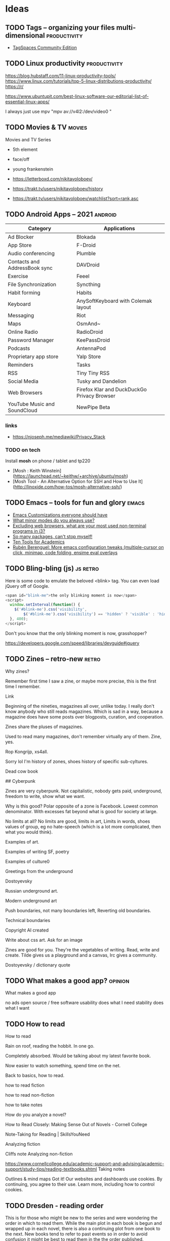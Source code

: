 #+hugo_base_dir: /home/plovs/Projects/QWxleA.github.io
#+category: blog

* Ideas
** TODO Tags -- organizing your files multi-dimensional           :productivity:
   :PROPERTIES:
   :EXPORT_FILE_NAME: tags-organizing-your-files-multi-dimensional
   :EXPORT_HUGO_CUSTOM_FRONT_MATTER: :description
   :EXPORT_HUGO_AUTO_SET_LASTMOD: t
   :END:

   - [[https://www.tagspaces.org/products/community/][TagSpaces Community Edition]]
** TODO Linux productivity                                        :productivity:
   :PROPERTIES:
   :EXPORT_FILE_NAME: linux-productivity
   :EXPORT_HUGO_CUSTOM_FRONT_MATTER: :description
   :EXPORT_HUGO_AUTO_SET_LASTMOD: t
   :END:

   https://blog.hubstaff.com/11-linux-productivity-tools/
https://www.linux.com/tutorials/top-5-linux-distributions-productivity/
https://r/

https://www.ubuntupit.com/best-linux-software-our-editorial-list-of-essential-linux-apps/

I always just use mpv "mpv av://v4l2:/dev/video0 "
** TODO Movies & TV                                                     :movies:
   :PROPERTIES:
   :EXPORT_FILE_NAME: movies-and-tv
   :EXPORT_HUGO_CUSTOM_FRONT_MATTER: :description
   :EXPORT_HUGO_AUTO_SET_LASTMOD: t
   :END:

   Movies and TV Series

   - 5th element
   - face/off
   - young frankenstein

   - https://letterboxd.com/nikitavoloboev/
   - https://trakt.tv/users/nikitavoloboev/history
   - https://trakt.tv/users/nikitavoloboev/watchlist?sort=rank,asc
** TODO Android Apps -- 2021                                           :android:
   :PROPERTIES:
   :EXPORT_FILE_NAME: android-apps-2021
   :EXPORT_HUGO_CUSTOM_FRONT_MATTER: :description
   :EXPORT_HUGO_AUTO_SET_LASTMOD: t
   :END:

   | Category                      | Applications                                |
   |-------------------------------+---------------------------------------------|
   | Ad Blocker                    | Blokada                                     |
   | App Store                     | F-Droid                                     |
   | Audio conferencing            | Plumble                                     |
   | Contacts and AddressBook sync | DAVDroid                                    |
   | Exercise                      | Feeel                                       |
   | File Synchronization          | Syncthing                                   |
   | Habit forming                 | Habits                                      |
   | Keyboard                      | AnySoftKeyboard with Colemak  layout        |
   | Messaging                     | Riot                                        |
   | Maps                          | OsmAnd~                                     |
   | Online Radio                  | RadioDroid                                  |
   | Password Manager              | KeePassDroid                                |
   | Podcasts                      | AntennaPod                                  |
   | Proprietary app store         | Yalp Store                                  |
   | Reminders                     | Tasks                                       |
   | RSS                           | Tiny Tiny RSS                               |
   | Social Media                  | Tusky and Dandelion                         |
   | Web Browsers                  | Firefox Klar and DuckDuckGo Privacy Browser |
   | YouTube Music and SoundCloud  | NewPipe Beta                                |


*** links

  - https://njoseph.me/mediawiki/Privacy_Stack

*** TODO on tech

    Install *mosh* on phone / tablet and tp220

    - [Mosh : Keith Winstein](https://launchpad.net/~keithw/+archive/ubuntu/mosh)
    - [Mosh Tool - An Alternative Option for SSH and How to Use It](http://linoxide.com/how-tos/mosh-alternative-ssh/)
** TODO Emacs -- tools for fun and glory                                 :emacs:
   :PROPERTIES:
   :EXPORT_FILE_NAME: emacs-tools-for-fun-and-glory
   :EXPORT_HUGO_CUSTOM_FRONT_MATTER: :description
   :EXPORT_HUGO_AUTO_SET_LASTMOD: t
   :END:

   - [[http://www.draketo.de/light/english/emacs/babcore][Emacs Customizations everyone should have]]
   - [[https://www.reddit.com/r/emacs/comments/898xgg/what_minor_modes_do_you_always_use][What minor modes do you always use?]]
   - [[https://www.reddit.com/r/i3wm/commencementts/8a5psj/excluding_web_browsers_what_are_your_most_used][Excluding web browsers, what are your most used non-terminal programs in i3?]]
   - [[https://www.reddit.com/r/emacs/comments/8ajdbq/so_many_packages_cant_stop_myself][So many packages, can't stop myself!]]
   - [[http://irreal.org/blog/?p=7011][Ten Tools for Academics]]
   - [[http://www.mostlymaths.net/2016/09/more-emacs-configuration-tweaks.html][Rubén Berenguel: More emacs configuration tweaks (multiple-cursor on click, minimap, code folding, ensime eval overlays]]
** TODO Bling-bling (js)                                              :js:retro:

 :PROPERTIES:

 :EXPORT_FILE_NAME: bling-bling--js

 :EXPORT_HUGO_CUSTOM_FRONT_MATTER: :description
 :EXPORT_HUGO_AUTO_SET_LASTMOD: t
 :END:

  Here is some code to emulate the beloved <blink> tag. You can even load jQuery off of Google.

  #+begin_src js
    <span id="blink-me">the only blinking moment is now</span>
    <script>
      window.setInterval(function() {
        $('#blink-me').css('visibility',
            $('#blink-me').css('visibility') == 'hidden' ? 'visible' : 'hidden')
      }, 400);
    </script>
  #+end_src

  Don't you know that the only blinking moment is now, grasshopper?

  https://developers.google.com/speed/libraries/devguide#jquery

** TODO Zines -- retro-new                                               :retro:

 :PROPERTIES:

 :EXPORT_FILE_NAME: zines-retro-new

 :EXPORT_HUGO_CUSTOM_FRONT_MATTER: :description
 :EXPORT_HUGO_AUTO_SET_LASTMOD: t
 :END:

 Why zines?

Remember first time I saw a zine, or maybe more precise, this is the first time I remember.

Link

Beginning of the nineties, magazines all over, unlike today. I really don't know anybody who still reads magazines. Which is sad in a way, because a magazine does have some posts over blogposts, curation, and cooperation.

Zines share the pluses of magazines.

Used to read many magazines, don't remember virtually any of them. Zine, yes.

Rop Kongrijp, xs4all.

Sorry lol I'm history of zones, shoes history of specific sub-cyltures.

Dead cow book

## Cyberpunk

Zines are very cyberpunk. Not capitalistic, nobody gets paid, underground, freedom to write, show what we want.

Why is this good? Polar opposite of a zone is Facebook. Lowest common denominator. With excesses fat beyond what is good for society at large.

No limits at all? No limits are good, limits in art,
Limits in words, shoes values of group, eg no hate-speech (which is a lot more complicated, then what you would think).

Examples of art.

Examples of writing
SF, poetry

Examples of culture0

Greetings from the underground

Dostoyevsky

Russian underground art.

Modern underground art

Push boundaries, not many boundaries left, Reverting old boundaries.

Technical boundaries

Copyright AI created

Write about css art. Ask for an image

Zines are good for you. They're the vegetables of writing. Read, write and create. Tilde gives us a playground and a canvas, Irc gives a community.

Dostoyevsky / dictionary quote

** TODO What makes a good app?                                         :opinion:

 :PROPERTIES:

 :EXPORT_FILE_NAME: what-makes-a-good-app

 :EXPORT_HUGO_CUSTOM_FRONT_MATTER: :description
 :EXPORT_HUGO_AUTO_SET_LASTMOD: t
 :END:

 What makes a good app

    no ads
    open source / free software
    usability
    does what I need
    stability
    does what I want

** TODO How to read

 :PROPERTIES:

 :EXPORT_FILE_NAME: how-to-read

 :EXPORT_HUGO_CUSTOM_FRONT_MATTER: :description
 :EXPORT_HUGO_AUTO_SET_LASTMOD: t
 :END:

 How to read

Rain on roof, reading the hobbit. In one go.

Completely absorbed. Would be talking about my latest favorite book.

Now easier to watch something, spend time on the net.

Back to basics, how to read.

    how to read fiction

    how to read non-fiction

    how to take notes

    How do you analyze a novel?

    How to Read Closely: Making Sense Out of Novels - Cornell College

    Note-Taking for Reading | SkillsYouNeed

Analyzing fiction

Cliffs note
Analyzing non-fiction

https://www.cornellcollege.edu/academic-support-and-advising/academic-support/study-tips/reading-textbooks.shtml
Taking notes

Outlines & mind maps
Got it!
Our websites and dashboards use cookies. By continuing, you agree to their use. Learn more, including how to control cookies.

** TODO Dresden - reading order

 :PROPERTIES:

 :EXPORT_FILE_NAME: dresden-reading-order

 :EXPORT_HUGO_CUSTOM_FRONT_MATTER: :description
 :EXPORT_HUGO_AUTO_SET_LASTMOD: t
 :END:

 This is for those who might be new to the series and were wondering the order in which to read them. While the main plot in each book is begun and wrapped up in each novel, there is also a continuing plot from one book to the next. New books tend to refer to past events so in order to avoid confusion it might be best to read them in the the order published.

Source: Dresden Files | Jim Butcher

    Prequel - Welcome to the Jungle (Graphic Novel)

    x Book 1 - Storm Front

    x Book 2 - Fool Moon

    x Book 3 - Grave Peril

    x Book 4 - Summer Knight

    x Book 5 - Death Masks

    Book 6 - Blood Rites 8/3

    Book 7 - Dead Beat 13/3

    "Something Borrowed" - Short story in My Big Fat Supernatural Wedding

    x Book 8 - Proven Guilty

    x Book 9 - White Night

    "It's My Birthday Too" - Short story in Many Bloody Returns

    "Heorot" - short story in My Big Fat Supernatural Honeymoon

    x Book 10 - Small Favor 10/04 Novella - Backup (not sure where this falls as I haven't read it but it was published between 10 and 11 & is a story from Thomas's POV)

    x Book 11 - Turn Coat 13/04

    x Book 12 - Changes

    Book 12a - Side Jobs - a collection of short stories - see Message 34 of this post for more detail

    x Book 13 - Ghost Story - in stores 26 July 2011

    Book 14 - Cold Days - released TBD, most likely some time in 2012

    Book 15 Skin Game 03/05/18

    Book 16 Peace Talks

    Big foot on campus 23-04-2018

    Curses 23-04-2018

- Even hand 23-04-2018 John Marcone story
Got it!
Our websites and dashboards use cookies. By continuing, you agree to their use. Learn more, including how to control cookies.

** TODO The eigthies -- secretly great                                   :music:
   :PROPERTIES:
   :EXPORT_FILE_NAME: the-eigthies-secretly-great
   :EXPORT_HUGO_CUSTOM_FRONT_MATTER: :description
   :EXPORT_HUGO_AUTO_SET_LASTMOD: t
   :END:

   - [100 Best Songs Of The 1980s - NME](http://www.nme.com/list/100-best-songs-of-the-1980s-1161)
   - [Sounds of the Eighties (BBC - Discs 1 and 2) (download torrent) Ted Cruzing](https://cruzing.xyz/torrent/6762065/Sounds_of_the_Eighties___(BBC_-_Discs_1_and_2))
   - [Best Songs Of The 80s - YouTube](https://m.youtube.com/watch?v=FKd2G9CYKmE)


* Posts
** DONE hugo and ngrok, for fun and profit                   :hugo:ngrok:webdev:
   CLOSED: [2021-01-17 Sun 13:25]
   :PROPERTIES:
   :EXPORT_FILE_NAME: hugo-and-ngrok-for-fun-and-profit
   :EXPORT_HUGO_CUSTOM_FRONT_MATTER: :description
   :EXPORT_HUGO_AUTO_SET_LASTMOD: nil
   :END:

   #+CAPTION: Tunnel ([[https://commons.wikimedia.org/wiki/File:Williamson_Tunnels_-_The_Banqueting_Hall.jpg][wikipedia]])
    #+NAME:   fig:tunnnel-ngrok
    [[/images/640px-Williamson_Tunnels_-_The_Banqueting_Hall.png]]

   [[https://gohugo.io/documentation/][Hugo]] is able to quickly update a site, and makes improving and bug-fixing very simple. Showing your work-in-progress online is not as simple, and probably not what you want, anyway. Comes in [[https://ngrok.com/][ngrok]].

   > ngrok allows you to expose a web server running on your local machine to the internet. Just tell ngrok what port your web server is listening on.

   Installation is simple, just download from [[https://ngrok.com/download][here]], and put it in your path.

   Forwarding a local hugo session is as simple as:

   #+begin_src shell
     ngrok http 1313
   #+end_src

   To automate it:

    #+begin_src shell
      #!/usr/bin/env bash
      # var for session name (to avoid repeated occurences)
      SN="hugostuff"
      PROJ="$(pwd)"

      tmux new-session -s "$SN" -n "$PROJ" -d

      tmux new-window -t "$SN:1" 'hugo -D -w server --disableFastRender'
      tmux new-window -t "$SN:2" 'ngrok http 1313'

      # Select window #1 and attach to the session
      tmux select-window -t "$SN:2"
      tmux -2 attach-session -t "$SN"
   #+end_src


   And ... that did not work well at all. On my machine it worked perfectly, but outside, where localhost did not work, my test-project missed all js-, css- and img-files. The solution is not hard, this is what I found in the theme:

   #+begin_src html
     <a class="navbar-brand" href="{{ "/" | relLangURL }}"><img class="logo" src="{{ "img/logo.jpeg" | absURL }}" alt="{{ .Site.Title }}"></a>
   #+end_src

   If you use =absURL=, you end up with **localhost** in the complete url, but if you use =relURL=, you get a relative link:

   #+caption: [[https://gohugo.io/functions/absurl/][Hugo documentation]]
   #+begin_src html
     {{ "mystyle.css" | absURL }} → "https://example.com/hugo/mystyle.css"
     {{ "mystyle.css" | relURL }} → "/hugo/mystyle.css"
   #+end_src

   Source: [[https://gohugo.io/functions/absurl/][Hugo documentation]]

   So, the problem was solved doing a quick find-replace: =s/absURL/relURL/g=

   #+begin_src html
     <a class="navbar-brand" href="{{ "/" | relLangURL }}"><img class="logo" src="{{ "img/logo.jpeg" | relURL }}" alt="{{ .Site.Title }}"></a>
   #+end_src

   Finally! Profit!

** DONE Putting my site on a diet
   CLOSED: [2021-01-18 Mon 18:05]
   :PROPERTIES:
   :EXPORT_FILE_NAME: putting-my-site-on-a-diet
   :EXPORT_HUGO_CUSTOM_FRONT_MATTER: :description
   :EXPORT_HUGO_AUTO_SET_LASTMOD: t
   :END:

   Surfing, I ran into [[https://512kb.club/][512kb.club]], on which the writer lamented:

   > The internet has become a bloated mess. Massive javascript libraries, countless client-side queries and overly complex frontend frameworks are par for the course these days.

   And I agree, the web is becoming unusable, or at least annoying, and we should all do our part. As the name implies, to become part of the club, the "... total UNCOMPRESSED web resources must not exceed 512KB." Mine did, so, time to put my slim down my site.

   Initial size, 349.9Kb, uncompressed, 558.1Kb:

   #+caption: 558.1 Kb -- not good enough
   [[/images/diet-size.png]]

   The biggest assets my site uses are the *Font Awesome* icons, so that's the obvious place to start. But how to get rid of those files (without loosing my icons)? Looking over my site I noticed that I don't really use all that many icons, just for **mastodon**, **github** and **email**. Why not replace those icons with (inline) svg icons instead? That thought lead me to [[http://oostens.me/posts/hugo-resources-inline-svg-icons/][this excellent page]].

   The short of it is:

   1. Create =<workdir>/assets/svg=, and dump the svgs in here.
   2. Add partial in =<workdir>/layouts/partials/inline-svg.html=.
   3. Add the shortcode in =<workdir>/layouts/shortcodes/inline-svg.html=.
   4. Add scss in =<workdir>/assets/sass/2-components/_svg.scss=

   #+caption: partial inline-svg.html
   #+begin_src html
     {{ $svg := resources.Get (print "svg/" . ".svg") }}
     <i class="inline-svg" >{{ $svg.Content | safeHTML }}</i>
   #+end_src

   #+caption: shortcode inline-svg.html
   #+begin_src html
     {{- partial "inline-svg" (.Get 0) -}}
   #+end_src

   #+caption: _svg.scss
   #+begin_src css
     .inline-svg {
       display: inline-block;
       vertical-align: middle;

       svg {
         width: 1em;
         height: 1em;
         fill: currentColor;
         display: inline-block;
       }
     }
   #+end_src

   All this should result in the following shortcode:

   #+begin_src html
     {{</* inline-svg "mastodon" */>}}
   #+end_src

   And if everything is correct, this prints a mastodon icon: {{< inline-svg "mastodon" >}}, yes!

   5. Next, replace all the 'Font awesome' icons.

      Find svg-icons from [[https://iconify.design/icon-sets/][iconify.design]]. Fix your template ... profit!

   #+caption: Much better! 348.3 Kb
   [[/images/diet-size-2.png]]

   Further steps, replace the logo with an svg, and use the same svg for the favicon. Minimize the svgs with [[https://jakearchibald.github.io/svgomg/][svgomg]]. REmove the last webfont, and improve the font-stack.

   #+caption: Yes! 167 Kb That's more like it.
   [[/images/diet-size-3.png]]


*** Resources

    - [[http://oostens.me/posts/hugo-resources-inline-svg-icons/][Hugo + resources = inline svg icons]]
    - [Icon Sets • Iconify](https://iconify.design/icon-sets/)


** INPROGRESS XMonad from scratch -- day 1 -- Starting small            :xmonad:
   :PROPERTIES:
   :EXPORT_FILE_NAME: xmonad-from-scratch-day-1
   :EXPORT_HUGO_CUSTOM_FRONT_MATTER: :description
   :END:

*** Intro -- taste and time
    There are plenty of [[https://en.wikipedia.org/wiki/Comparison_of_X_window_managers][Window Managers]] for Linux and *BSD, some of the more famous ones are [[https://i3wm.org/][I3]],

    It is impossible to say which one is the best, the word *best* is a terrible qualifier, what does it mean *best*? The smallest, fastest, the one with the most things you can edit?

    Despite all that, XMonad is **one** of the **best** window managers. Why? Because it is really, really good at managing windows. With a little bit of elbow grease you can make it do whatever you want. And it can even look really good doing it:

    #+CAPTION: This is what your desktop could look like ... if you have taste, and lots of time
    #+NAME:   fig:xmonad-1
    [[/images/xmonad-day1-1.png]]

    In this series we will help you configure XMonad to do what you want, or at least, give you the tools to do so. BTW, allthough this desktop looks really good, it is by no means the most advanced configuration around.

    Links:

    - [[https://github.com/Axarva/dotfiles-2.0][Axarva/dotfiles-2.0]] - really good looking XMonad install

*** TODO Dev-environment

    Experimenting is fun, but loosing all your work not so much, we will set up a simple dev-environment that we can use to play around.

    Script:


    For reference:

    - [[https://wiki.archlinux.org/index.php/Xephyr][Arch wiki - Xephyr]]
*** Mimimal - lets start small

    XMonad is written in [[https://www.haskell.org/][haskell]], which is a really weird language. But, as XMonad proves, it is very powerfull, and you don't have too understand all (any?) of it to be able to use XMonad for yourself. We will start small, and slowly add more functionality to our setup, explaining what we actually added.

    **Installation:**

    A minimal install needs the following, I am using Arch, but you can do the same on Ubuntu Slackware or whatever else you want to run, just use your flavor of package-manager. Arch is just a good base-line, as the packages it installs are as close to upstream as possible:

    #+begin_src shell
      sudo pacman -S xmonad xmonad-contrib xmobar dmenu xterm
    #+end_src

    **XMonad** is XMonad itself, **xmonad-contrib** is a library of extra functionality, this is what makes XMonad so outstanding, **dmenu** is minimal a program launcher, and **xterm** is the default terminal. It looks a bit spartan, but it is enough to get a lot done, actually.

    To start up XMonad, to quote [[https://wiki.archlinux.org/index.php/Xmonad#Starting][the Arch Wiki]]:

    #+begin_quote
    Run xmonad with xinit (1).

    Alternatively, select Xmonad from the session menu in a display manager of choice (2).
    #+end_quote

    1. Which, translated for mortals means you add / create a file called =$HOME/.xinitrc=, which contains the line:

    #+CAPTION: bare xinitrc
    #+begin_src sh
      exec xmonad
    #+end_src

    You can now start XMonad using **startx**

    Note: On arch you need to install **xorg-xinit**, which contains =/usr/bin/startx=

    2. If you use a [[https://wiki.archlinux.org/index.php/Display_manager][display manager]], like GDM or SSDM, you can just choose *xmonad* when you login.

    For reference:

    - [[https://wiki.archlinux.org/index.php/Xmonad][xmonad - ArchWiki]]
    - [[https://wiki.archlinux.org/index.php/Xmobar][xmobar - ArchWiki]]
    - [[https://wiki.archlinux.org/index.php/Dmenu][dmenu - ArchWiki]]
    - [[https://wiki.archlinux.org/index.php/Xterm#Installation][xterm - ArchWiki]]

    Right, now we have the base of our setup.
    We will be following: [[https://wiki.haskell.org/Xmonad/Config_archive/John_Goerzen%27s_Configuration][John Coerzen]]




  About as bare as it gets, the only changes from the default are:

  - favourite terminal
  - favourite keybinding

  #+begin_src haskell :tangle  ~/.xmonad/xmonad.hs
  import XMonad

  main = xmonad defaultConfig
          { modMask = mod4Mask -- Use Super instead of Alt
          , terminal = "alacritty"
          -- more changes
  }
  #+end_src

    Note that xmonad>=0.11 has by default a list of the default keybindings bound to M-S-/ or M-?.

  For reference:

  - [[https://wiki.archlinux.org/index.php/Alacritty][Alacritty - ArchWiki]]

*** PS -- the default configuration

    - [[https://wiki.haskell.org/Xmonad/Config_archive/Template_xmonad.hs_(darcs)][Template_xmonad.hs_(darcs)]]
    - [[https://wiki.haskell.org/Xmonad/Config_archive/yiannist%27s_xmonad.hs][yiannist's xmonad.hs]]

    #+caption: Default XMonad confiuration
    #+begin_src haskell :tangle no
      --
      -- xmonad example config file.
      --
      -- A template showing all available configuration hooks,
      -- and how to override the defaults in your own xmonad.hs conf file.
      --
      -- Normally, you'd only override those defaults you care about.
      --

      import XMonad
      import Data.Monoid
      import System.Exit

      import qualified XMonad.StackSet as W
      import qualified Data.Map        as M

      -- The preferred terminal program, which is used in a binding below and by
      -- certain contrib modules.
      --
      myTerminal      = "xterm"

      -- Whether focus follows the mouse pointer.
      myFocusFollowsMouse :: Bool
      myFocusFollowsMouse = True

      -- Whether clicking on a window to focus also passes the click to the window
      myClickJustFocuses :: Bool
      myClickJustFocuses = False

      -- Width of the window border in pixels.
      --
      myBorderWidth   = 1

      -- modMask lets you specify which modkey you want to use. The default
      -- is mod1Mask ("left alt").  You may also consider using mod3Mask
      -- ("right alt"), which does not conflict with emacs keybindings. The
      -- "windows key" is usually mod4Mask.
      --
      myModMask       = mod1Mask

      -- The default number of workspaces (virtual screens) and their names.
      -- By default we use numeric strings, but any string may be used as a
      -- workspace name. The number of workspaces is determined by the length
      -- of this list.
      --
      -- A tagging example:
      --
      -- > workspaces = ["web", "irc", "code" ] ++ map show [4..9]
      --
      myWorkspaces    = ["1","2","3","4","5","6","7","8","9"]

      -- Border colors for unfocused and focused windows, respectively.
      --
      myNormalBorderColor  = "#dddddd"
      myFocusedBorderColor = "#ff0000"

      ------------------------------------------------------------------------
      -- Key bindings. Add, modify or remove key bindings here.
      --
      myKeys conf@(XConfig {XMonad.modMask = modm}) = M.fromList $

          -- launch a terminal
          [ ((modm .|. shiftMask, xK_Return), spawn $ XMonad.terminal conf)

          -- launch dmenu
          , ((modm,               xK_p     ), spawn "dmenu_run")

          -- launch gmrun
          , ((modm .|. shiftMask, xK_p     ), spawn "gmrun")

          -- close focused window
          , ((modm .|. shiftMask, xK_c     ), kill)

           -- Rotate through the available layout algorithms
          , ((modm,               xK_space ), sendMessage NextLayout)

          --  Reset the layouts on the current workspace to default
          , ((modm .|. shiftMask, xK_space ), setLayout $ XMonad.layoutHook conf)

          -- Resize viewed windows to the correct size
          , ((modm,               xK_n     ), refresh)

          -- Move focus to the next window
          , ((modm,               xK_Tab   ), windows W.focusDown)

          -- Move focus to the next window
          , ((modm,               xK_j     ), windows W.focusDown)

          -- Move focus to the previous window
          , ((modm,               xK_k     ), windows W.focusUp  )

          -- Move focus to the master window
          , ((modm,               xK_m     ), windows W.focusMaster  )

          -- Swap the focused window and the master window
          , ((modm,               xK_Return), windows W.swapMaster)

          -- Swap the focused window with the next window
          , ((modm .|. shiftMask, xK_j     ), windows W.swapDown  )

          -- Swap the focused window with the previous window
          , ((modm .|. shiftMask, xK_k     ), windows W.swapUp    )

          -- Shrink the master area
          , ((modm,               xK_h     ), sendMessage Shrink)

          -- Expand the master area
          , ((modm,               xK_l     ), sendMessage Expand)

          -- Push window back into tiling
          , ((modm,               xK_t     ), withFocused $ windows . W.sink)

          -- Increment the number of windows in the master area
          , ((modm              , xK_comma ), sendMessage (IncMasterN 1))

          -- Deincrement the number of windows in the master area
          , ((modm              , xK_period), sendMessage (IncMasterN (-1)))

          -- Toggle the status bar gap
          -- Use this binding with avoidStruts from Hooks.ManageDocks.
          -- See also the statusBar function from Hooks.DynamicLog.
          --
          -- , ((modm              , xK_b     ), sendMessage ToggleStruts)

          -- Quit xmonad
          , ((modm .|. shiftMask, xK_q     ), io (exitWith ExitSuccess))

          -- Restart xmonad
          , ((modm              , xK_q     ), spawn "xmonad --recompile; xmonad --restart")

          -- Run xmessage with a summary of the default keybindings (useful for beginners)
          , ((modm .|. shiftMask, xK_slash ), spawn ("echo \"" ++ help ++ "\" | xmessage -file -"))
          ]
          ++

          --
          -- mod-[1..9], Switch to workspace N
          -- mod-shift-[1..9], Move client to workspace N
          --
          [((m .|. modm, k), windows $ f i)
              | (i, k) <- zip (XMonad.workspaces conf) [xK_1 .. xK_9]
              , (f, m) <- [(W.greedyView, 0), (W.shift, shiftMask)]]
          ++

          --
          -- mod-{w,e,r}, Switch to physical/Xinerama screens 1, 2, or 3
          -- mod-shift-{w,e,r}, Move client to screen 1, 2, or 3
          --
          [((m .|. modm, key), screenWorkspace sc >>= flip whenJust (windows . f))
              | (key, sc) <- zip [xK_w, xK_e, xK_r] [0..]
              , (f, m) <- [(W.view, 0), (W.shift, shiftMask)]]


      ------------------------------------------------------------------------
      -- Mouse bindings: default actions bound to mouse events
      --
      myMouseBindings (XConfig {XMonad.modMask = modm}) = M.fromList $

          -- mod-button1, Set the window to floating mode and move by dragging
          [ ((modm, button1), (\w -> focus w >> mouseMoveWindow w
                                             >> windows W.shiftMaster))

          -- mod-button2, Raise the window to the top of the stack
          , ((modm, button2), (\w -> focus w >> windows W.shiftMaster))

          -- mod-button3, Set the window to floating mode and resize by dragging
          , ((modm, button3), (\w -> focus w >> mouseResizeWindow w
                                             >> windows W.shiftMaster))

          -- you may also bind events to the mouse scroll wheel (button4 and button5)
          ]

      ------------------------------------------------------------------------
      -- Layouts:

      -- You can specify and transform your layouts by modifying these values.
      -- If you change layout bindings be sure to use 'mod-shift-space' after
      -- restarting (with 'mod-q') to reset your layout state to the new
      -- defaults, as xmonad preserves your old layout settings by default.
      --
      -- The available layouts.  Note that each layout is separated by |||,
      -- which denotes layout choice.
      --
      myLayout = tiled ||| Mirror tiled ||| Full
        where
           -- default tiling algorithm partitions the screen into two panes
           tiled   = Tall nmaster delta ratio

           -- The default number of windows in the master pane
           nmaster = 1

           -- Default proportion of screen occupied by master pane
           ratio   = 1/2

           -- Percent of screen to increment by when resizing panes
           delta   = 3/100

      ------------------------------------------------------------------------
      -- Window rules:

      -- Execute arbitrary actions and WindowSet manipulations when managing
      -- a new window. You can use this to, for example, always float a
      -- particular program, or have a client always appear on a particular
      -- workspace.
      --
      -- To find the property name associated with a program, use
      -- > xprop | grep WM_CLASS
      -- and click on the client you're interested in.
      --
      -- To match on the WM_NAME, you can use 'title' in the same way that
      -- 'className' and 'resource' are used below.
      --
      myManageHook = composeAll
          [ className =? "MPlayer"        --> doFloat
          , className =? "Gimp"           --> doFloat
          , resource  =? "desktop_window" --> doIgnore
          , resource  =? "kdesktop"       --> doIgnore ]

      ------------------------------------------------------------------------
      -- Event handling

      -- * EwmhDesktops users should change this to ewmhDesktopsEventHook
      --
      -- Defines a custom handler function for X Events. The function should
      -- return (All True) if the default handler is to be run afterwards. To
      -- combine event hooks use mappend or mconcat from Data.Monoid.
      --
      myEventHook = mempty

      ------------------------------------------------------------------------
      -- Status bars and logging

      -- Perform an arbitrary action on each internal state change or X event.
      -- See the 'XMonad.Hooks.DynamicLog' extension for examples.
      --
      myLogHook = return ()

      ------------------------------------------------------------------------
      -- Startup hook

      -- Perform an arbitrary action each time xmonad starts or is restarted
      -- with mod-q.  Used by, e.g., XMonad.Layout.PerWorkspace to initialize
      -- per-workspace layout choices.
      --
      -- By default, do nothing.
      myStartupHook = return ()

      ------------------------------------------------------------------------
      -- Now run xmonad with all the defaults we set up.

      -- Run xmonad with the settings you specify. No need to modify this.
      --
      main = xmonad defaults

      -- A structure containing your configuration settings, overriding
      -- fields in the default config. Any you don't override, will
      -- use the defaults defined in xmonad/XMonad/Config.hs
      --
      -- No need to modify this.
      --
      defaults = def {
            -- simple stuff
              terminal           = myTerminal,
              focusFollowsMouse  = myFocusFollowsMouse,
              clickJustFocuses   = myClickJustFocuses,
              borderWidth        = myBorderWidth,
              modMask            = myModMask,
              workspaces         = myWorkspaces,
              normalBorderColor  = myNormalBorderColor,
              focusedBorderColor = myFocusedBorderColor,

            -- key bindings
              keys               = myKeys,
              mouseBindings      = myMouseBindings,

            -- hooks, layouts
              layoutHook         = myLayout,
              manageHook         = myManageHook,
              handleEventHook    = myEventHook,
              logHook            = myLogHook,
              startupHook        = myStartupHook
          }

      -- | Finally, a copy of the default bindings in simple textual tabular format.
      help :: String
      help = unlines ["The default modifier key is 'alt'. Default keybindings:",
          "",
          "-- launching and killing programs",
          "mod-Shift-Enter  Launch xterminal",
          "mod-p            Launch dmenu",
          "mod-Shift-p      Launch gmrun",
          "mod-Shift-c      Close/kill the focused window",
          "mod-Space        Rotate through the available layout algorithms",
          "mod-Shift-Space  Reset the layouts on the current workSpace to default",
          "mod-n            Resize/refresh viewed windows to the correct size",
          "",
          "-- move focus up or down the window stack",
          "mod-Tab        Move focus to the next window",
          "mod-Shift-Tab  Move focus to the previous window",
          "mod-j          Move focus to the next window",
          "mod-k          Move focus to the previous window",
          "mod-m          Move focus to the master window",
          "",
          "-- modifying the window order",
          "mod-Return   Swap the focused window and the master window",
          "mod-Shift-j  Swap the focused window with the next window",
          "mod-Shift-k  Swap the focused window with the previous window",
          "",
          "-- resizing the master/slave ratio",
          "mod-h  Shrink the master area",
          "mod-l  Expand the master area",
          "",
          "-- floating layer support",
          "mod-t  Push window back into tiling; unfloat and re-tile it",
          "",
          "-- increase or decrease number of windows in the master area",
          "mod-comma  (mod-,)   Increment the number of windows in the master area",
          "mod-period (mod-.)   Deincrement the number of windows in the master area",
          "",
          "-- quit, or restart",
          "mod-Shift-q  Quit xmonad",
          "mod-q        Restart xmonad",
          "mod-[1..9]   Switch to workSpace N",
          "",
          "-- Workspaces & screens",
          "mod-Shift-[1..9]   Move client to workspace N",
          "mod-{w,e,r}        Switch to physical/Xinerama screens 1, 2, or 3",
          "mod-Shift-{w,e,r}  Move client to screen 1, 2, or 3",
          "",
          "-- Mouse bindings: default actions bound to mouse events",
          "mod-button1  Set the window to floating mode and move by dragging",
          "mod-button2  Raise the window to the top of the stack",
          "mod-button3  Set the window to floating mode and resize by dragging"]

    #+end_src

** TODO XMonad from scratch -- day 2 -- Keybindings                     :xmonad:
   :PROPERTIES:
   :EXPORT_FILE_NAME: xmonad-from-scratch-day-2
   :EXPORT_HUGO_CUSTOM_FRONT_MATTER: :description
   :END:

*** My own keys - 1

    Add simple(r) keybindings. It will add to the existing ones, overriding them if nececeray.

    Module: [[http://hackage.haskell.org/package/xmonad-contrib-0.14/docs/XMonad-Util-EZConfig.html][XMonad-Util-EZConfig]]

    It's a good habit to read at least the intro of your new modules.

  #+begin_src haskell :tangle no
    import XMonad
    import XMonad.Util.EZConfig(additionalKeys)
    import XMonad.Util.Run(spawnPipe)
    import System.IO

    main = do
        xmonad $ defaultConfig
            { modMask = mod4Mask     -- Rebind Mod to the Windows key
            , terminal = "alacritty"
            } `additionalKeys`
            [ ((mod4Mask .|. shiftMask, xK_z), spawn "xscreensaver-command -lock")
            , ((controlMask, xK_Print), spawn "sleep 0.2; scrot -s")
            , ((0, xK_Print), spawn "scrot")
            , ((mod4Mask, xK_e), spawn "emacsclient -nc")
            , ((mod4Mask, xK_b), spawn "qutebrowser")
            ]
  #+end_src
*** My own keys - 2 Emacs

    Add Emacs-style keybindings (=additionalKeysP=). For a list of keys, see [[http://hackage.haskell.org/package/xmonad-contrib-0.14/docs/XMonad-Util-EZConfig.html#v:mkKeymap][here]].

    Module: [[http://hackage.haskell.org/package/xmonad-contrib-0.14/docs/XMonad-Util-EZConfig.html][XMonad-Util-EZConfig]]

    Notice =XMonad.Util.EZConfig(additionalKeysP)=!

    #+begin_src haskell :tangle no
      import XMonad
      import XMonad.Util.EZConfig(additionalKeysP)
      import XMonad.Util.Run(spawnPipe)
      import System.IO

      main = do
      xmonad $ defaultConfig
        { modMask = mod4Mask     -- Rebind Mod to the Windows key
        , terminal = "alacritty"
        } `additionalKeysP`
        [ -- So much easier!
          ("M-e", spawn "emacsclient -nc")
        , ("M-b", spawn "qutebrowser")
        ]
    #+end_src

*** My own keys - 3 descriptions

    Next we'll be adding [[https://hackage.haskell.org/package/xmonad-contrib-0.16/docs/XMonad-Util-NamedActions.html][XMonad.Util.NamedActions]].

    A wrapper for keybinding configuration that can list the available keybindings.

    Notice the difference beween the old help (which we haven't disabled yet) =M-?= and the new =M-<f1>=!

    #+begin_src haskell :tangle no
      import XMonad
      import XMonad.Util.Run(spawnPipe)
      import XMonad.Util.EZConfig
      import XMonad.Util.NamedActions
      import System.IO

      main = do
         xmonad $ addDescrKeys ((mod4Mask, xK_F1), xMessage) myKeys
                         defaultConfig { modMask = mod4Mask , terminal = "alacritty"}

      myKeys c = (subtitle "Custom Keys":) $ mkNamedKeymap c $
         [ ("M-e", addName "Emacsclient" $ spawn "emacsclient -nc")
         , ("M-b", addName "Qutebrowser" $ spawn "qutebrowser")
         , ("M-c", sendMessage' Expand)]
          ^++^
         [("<XF86AudioPlay>", spawn "mpc toggle" :: X ()),
          ("<XF86AudioNext>", spawn "mpc next")]
    #+end_src

    See also new-style and old-style (needs =:: X ()=!) used, divided by =^++^=.

**** Multiple key blocks

     With a nice little macro? to make it look better.

    #+begin_src haskell :tangle no
      import XMonad
      import XMonad.Util.Run(spawnPipe)
      import XMonad.Util.EZConfig
      import XMonad.Util.NamedActions
      -- import System.IO

      myTerminal = "alacritty"

      main = do
         xmonad $ addDescrKeys ((mod4Mask, xK_F1), xMessage) myKeys
                         defaultConfig { modMask = mod4Mask , terminal = myTerminal}

      myKeys conf = let
          subKeys str ks        = subtitle str : mkNamedKeymap conf ks
          in

          subKeys "My terminal bindings"
          [("M-h", addName "Htop"   $ spawn myTerminal)
          ] ^++^

          subKeys "My Emacs bindings"
          [("M-x a", addName "Emacsclient"   $ spawn "emacsclient -nc")
          ]
    #+end_src



**** More


      Links:

      - [[https://wiki.haskell.org/Xmonad/General_xmonad.hs_config_tips#Terminal_emulator_factories][Xmonad/General xmonad.hs config tips]]
      - [[https://hackage.haskell.org/package/xmonad-contrib-0.16/docs/XMonad-Doc-Extending.html][XMonad Doc Extending]]
      - [[https://wiki.haskell.org/Xmonad][wiki]] (has inkscape keyboard)

      - [[https://hackage.haskell.org/package/xmonad-0.15/docs/XMonad-Core.html#v:XConfig][XConfig]] what =can= be changed in main

** NEXT XMonad from scratch -- day 3 -- Xmobar                          :xmonad:
   :PROPERTIES:
   :EXPORT_FILE_NAME: xmonad-from-scratch-day-3
   :EXPORT_HUGO_CUSTOM_FRONT_MATTER: :description
   :END:

   New module:

   - [[https://hackage.haskell.org/package/xmonad-contrib-0.16/docs/XMonad-Hooks-DynamicLog.html][XMonad.Hooks.DynamicLog]]

   Adding the needed plumbing:

   #+begin_src haskell :tangle no
    import XMonad
    import XMonad.Hooks.DynamicLog
    import XMonad.Hooks.ManageDocks
    import XMonad.Util.Run(spawnPipe)
    import XMonad.Util.EZConfig
    import XMonad.Util.NamedActions
    import System.IO

    myTerminal = "alacritty"

    myKeys conf = let
        subKeys str ks        = subtitle str : mkNamedKeymap conf ks
        in

        subKeys "My terminal bindings"
        [("M-h", addName "Htop"   $ spawn myTerminal)
        ] ^++^

        subKeys "My Emacs bindings"
        [("M-x a", addName "Emacsclient"   $ spawn "emacsclient -nc")
        ]

    main = do
        xmproc <- spawnPipe "xmobar ~/.xmonad/xmobar.hs"
        xmonad
            $ addDescrKeys ((mod4Mask, xK_F1), xMessage) myKeys
            $ docks defaultConfig
            { layoutHook = avoidStruts  $  layoutHook defaultConfig
            , logHook = dynamicLogWithPP xmobarPP
                            { ppOutput = hPutStrLn xmproc
                            , ppTitle = xmobarColor "green" "" . shorten 50
                            }
            , modMask = mod4Mask
            }
  #+end_src

   And the bar itself:

   #+begin_src haskell :tangle no
    Config { font = "xft:Noto Sans:size=10:style=Bold"
           , bgColor = "black"
           , fgColor = "grey"
           , position = Top --W L 90
           , lowerOnStart = True
           , commands = [ Run Weather "EGPF" ["-t"," <tempF>F","-L","64","-H","77","--normal","green","--high","red","--low","lightblue"] 36000
                        , Run Cpu ["-L","3","-H","50","--normal","green","--high","red"] 10
                        , Run Memory ["-t","Mem: <usedratio>%"] 10
                        , Run Swap [] 10
                        , Run Date "%a %b %_d %l:%M" "date" 10
                        , Run StdinReader
                        ]
           , sepChar = "%"
           , alignSep = "}{"
           , template = "%StdinReader% }{  %cpu% | %memory% * %swap%    <fc=#ee9a00>%date%</fc> | %EGPF%"
           }
  #+end_src

** TODO XMonad from scratch -- day 4 -- Workspaces                      :xmonad:
   :PROPERTIES:
   :EXPORT_FILE_NAME: xmonad-from-scratch-day-4
   :EXPORT_HUGO_CUSTOM_FRONT_MATTER: :description
   :END:

   *Workspaces - switching and naming*

   New module:

   - [[http://hackage.haskell.org/package/xmonad-contrib-0.16/docs/XMonad-Layout-ShowWName.html][XMonad.Layout.ShowWName]]

  #+begin_src haskell :tangle no
    import XMonad
    import XMonad.Hooks.DynamicLog
    import XMonad.Hooks.ManageDocks
    import XMonad.Util.Run(spawnPipe)
    import XMonad.Util.EZConfig
    import XMonad.Util.NamedActions
    import System.IO
    import XMonad.Layout.ShowWName

    myTerminal = "alacritty"

    myStatusFG = "#777777"
    myStatusBG = "#222222"
    myStatusFN = "xft:FiraCode Nerd Font Mono:weight=bold:pixelsize=18:antialias=true:hinting=true"
    myLargeFont = "xft:NotoSansMono Nerd Font:bold:size=60:antialias=true:hinting=true"
    myFadeTime  = 1.0

    -- Theme for showWName which prints current workspace when you change workspaces.
    myShowWNameTheme :: SWNConfig
    myShowWNameTheme = def
        { swn_font              = myLargeFont
        , swn_fade              = myFadeTime
        , swn_bgcolor           = myStatusBG
        , swn_color             = myStatusFG
        }

    myKeys conf = let
        subKeys str ks        = subtitle str : mkNamedKeymap conf ks
        in

        subKeys "My terminal bindings"
        [("M-h", addName "Htop"   $ spawn myTerminal)
        ] ^++^

        subKeys "My Emacs bindings"
        [("M-x a", addName "Emacsclient"   $ spawn "emacsclient -nc")
        ]

    main = do
        xmproc <- spawnPipe "xmobar ~/.xmonad/xmobar.hs"
        xmonad
            $ addDescrKeys ((mod4Mask, xK_F1), xMessage) myKeys
            $ docks defaultConfig
            { layoutHook = showWName' myShowWNameTheme $ avoidStruts $ layoutHook defaultConfig
            , logHook = dynamicLogWithPP xmobarPP
                            { ppOutput = hPutStrLn xmproc
                            , ppTitle = xmobarColor "green" "" . shorten 50
                            }
            , modMask = mod4Mask
            }
  #+end_src

*** Naming workspaces

   #+begin_src haskell :tangle no
     import XMonad
     import XMonad.Hooks.DynamicLog
     import XMonad.Hooks.ManageDocks
     import XMonad.Util.Run(spawnPipe)
     import XMonad.Util.EZConfig
     import XMonad.Util.NamedActions
     import System.IO
     import XMonad.Layout.ShowWName

     myTerminal = "alacritty"

     myStatusFG = "#777777"
     myStatusBG = "#222222"
     myStatusFN = "xft:FiraCode Nerd Font Mono:weight=bold:pixelsize=18:antialias=true:hinting=true"
     myLargeFont = "xft:NotoSansMono Nerd Font:bold:size=60:antialias=true:hinting=true"
     myFadeTime  = 1.0

     -- Theme for showWName which prints current workspace when you change workspaces.
     myShowWNameTheme :: SWNConfig
     myShowWNameTheme = def
         { swn_font              = myLargeFont
         , swn_fade              = myFadeTime
         , swn_bgcolor           = myStatusBG
         , swn_color             = myStatusFG
         }

     myKeys conf = let
         subKeys str ks        = subtitle str : mkNamedKeymap conf ks
         in

         subKeys "My terminal bindings"
         [("M-h", addName "Htop"   $ spawn myTerminal)
         ] ^++^

         subKeys "My Emacs bindings"
         [("M-x a", addName "Emacsclient"   $ spawn "emacsclient -nc")
         ]

     wsWEB = "web"
     wsTXT = "txt"
     wsTRM = "term"
     wsSYS = "sys"
     wsCHT = "chat"
     wsFLT = "flot"
     wsMOV = "movies"
     wsTMP = "tmp"

     myWorkspaces = [wsWEB, wsTXT, wsTRM, wsSYS, wsCHT, wsFLT, wsMOV, wsTMP]

     main = do
         xmproc <- spawnPipe "xmobar ~/.xmonad/xmobar.hs"
         xmonad
             $ addDescrKeys ((mod4Mask, xK_F1), xMessage) myKeys
             $ docks defaultConfig
             { layoutHook =  showWName' myShowWNameTheme $ avoidStruts $ layoutHook defaultConfig
             , logHook    = dynamicLogWithPP xmobarPP
                             { ppOutput = hPutStrLn xmproc
                             , ppTitle = xmobarColor "green" "" . shorten 50
                             }
             , modMask    = mod4Mask
             , workspaces = myWorkspaces
             }
   #+end_src

** TODO XMonad from scratch -- day 5 -- Layouts                         :xmonad:
   :PROPERTIES:
   :EXPORT_FILE_NAME: xmonad-from-scratch-day-5
   :EXPORT_HUGO_CUSTOM_FRONT_MATTER: :description
   :END:


   This is where things get interesting. Xmonad has a /lot/ of different layout. We'll start with my favourites.

   New modules:

   - [[https://hackage.haskell.org/package/xmonad-contrib-0.16/docs/XMonad-Layout-Renamed.html][XMonad.Layout.Renamed]]
   - [[http://hackage.haskell.org/package/xmonad-contrib-0.16/docs/XMonad-Layout-Fullscreen.html][XMonad.Layout.Fullscreen]]

   =Mirror= takes a layout, and rotates it, twicw the fun with one layout!

   Added a keybinding =M-tab=, the default is =M-space=, to go the next layout.

   #+begin_src haskell :tangle no
    import XMonad
    import XMonad.Hooks.DynamicLog
    import XMonad.Hooks.ManageDocks
    import XMonad.Util.Run(spawnPipe)
    import XMonad.Util.EZConfig
    import XMonad.Util.NamedActions
    import System.IO
    import XMonad.Layout.ShowWName
    import XMonad.Layout.Fullscreen
    import XMonad.Layout.Renamed

    myTerminal = "alacritty"

    myStatusFG = "#777777"
    myStatusBG = "#222222"
    myStatusFN = "xft:FiraCode Nerd Font Mono:weight=bold:pixelsize=18:antialias=true:hinting=true"
    myLargeFont = "xft:NotoSansMono Nerd Font:bold:size=60:antialias=true:hinting=true"
    myFadeTime  = 1.0

    -- Theme for showWName which prints current workspace when you change workspaces.
    myShowWNameTheme :: SWNConfig
    myShowWNameTheme = def
        { swn_font              = myLargeFont
        , swn_fade              = myFadeTime
        , swn_bgcolor           = myStatusBG
        , swn_color             = myStatusFG
        }

    myKeys conf = let
        subKeys str ks        = subtitle str : mkNamedKeymap conf ks
        in

        subKeys "My terminal bindings"
        [("M-h", addName "Htop"   $ spawn myTerminal)
        ] ^++^

        subKeys "My Emacs bindings"
        [("M-x a", addName "Emacsclient"   $ spawn "emacsclient -nc")
        ] ^++^

        subKeys "Layout bindings"
        [ ("M-<Tab>", addName "Next layout" $ sendMessage NextLayout)
        ]

    wsWEB = "web"
    wsTXT = "txt"
    wsTRM = "term"
    wsSYS = "sys"
    wsCHT = "chat"
    wsFLT = "flot"
    wsMOV = "movies"
    wsTMP = "tmp"

    myWorkspaces = [wsWEB, wsTXT, wsTRM, wsSYS, wsCHT, wsFLT, wsMOV, wsTMP]

    myLayouthook = avoidStruts $
                   showWName' myShowWNameTheme $
                   -- layoutHook defaultConfig
                   tall ||| wide ||| full
    tall   = renamed [Replace "tall"] $ Tall 1 0.03 0.5
    wide   = renamed [Replace "wide"] $ Mirror tall
    full   = renamed [Replace "full"] $ Full

    main = do
        xmproc <- spawnPipe "xmobar ~/.xmonad/xmobar.hs"
        xmonad
            $ addDescrKeys ((mod4Mask, xK_F1), xMessage) myKeys
            $ docks defaultConfig
            { layoutHook = myLayouthook
            , logHook    = dynamicLogWithPP xmobarPP
                            { ppOutput = hPutStrLn xmproc
                            , ppTitle = xmobarColor "green" "" . shorten 50
                            }
            , modMask    = mod4Mask
            , workspaces = myWorkspaces
            }
  #+end_src

** TODO XMonad from scratch -- day 6 -- Colors, applications and variables :xmonad:
   :PROPERTIES:
   :EXPORT_FILE_NAME: xmonad-from-scratch-day-6
   :EXPORT_HUGO_CUSTOM_FRONT_MATTER: :description
   :END:

  No new libraries, just some rewriting for future expansion, better colors, and central variables.

  #+begin_src haskell :tangle no
    import XMonad
    import XMonad.Hooks.DynamicLog
    import XMonad.Hooks.ManageDocks
    import XMonad.Util.Run(spawnPipe)
    import XMonad.Util.EZConfig
    import XMonad.Util.NamedActions
    import System.IO
    import XMonad.Layout.ShowWName
    import XMonad.Layout.Fullscreen
    import XMonad.Layout.Renamed

    ------------------------------------------------------------------------}}}
    -- General                                                              {{{
    ---------------------------------------------------------------------------

    myModMask                     = mod4Mask
    myTerminal = "alacritty"

    wsWEB = "web"
    wsTXT = "txt"
    wsTRM = "term"
    wsSYS = "sys"
    wsCHT = "chat"
    wsFLT = "flot"
    wsMOV = "movies"
    wsTMP = "tmp"

    myWorkspaces = [wsWEB, wsTXT, wsTRM, wsSYS, wsCHT, wsFLT, wsMOV, wsTMP]

    ------------------------------------------------------------------------}}}
    -- Theme                                                                {{{
    ---------------------------------------------------------------------------

    myFocusFollowsMouse  = False
    myClickJustFocuses   = True

    base03  = "#002b36"
    base02  = "#073642"
    base01  = "#586e75"
    base00  = "#657b83"
    base0   = "#839496"
    base1   = "#93a1a1"
    base2   = "#eee8d5"
    base3   = "#fdf6e3"
    yellow  = "#b58900"
    orange  = "#cb4b16"
    red     = "#dc322f"
    magenta = "#d33682"
    violet  = "#6c71c4"
    blue    = "#268bd2"
    cyan    = "#2aa198"
    green   = "#859900"

    -- sizes
    gap         = 10
    topbar      = 10
    border      = 2
    prompt      = 20
    status      = 20

    myNormalBorderColor     = "#000000"
    myFocusedBorderColor    = active

    active      = blue
    activeWarn  = red
    inactive    = base02
    focusColor  = blue
    unfocusColor = base02

    myFont      = "-*-terminus-medium-*-*-*-*-160-*-*-*-*-*-*"
    myBigFont   = "-*-terminus-medium-*-*-*-*-240-*-*-*-*-*-*"
    myLargeFont = "xft:NotoSansMono Nerd Font:style=Bold:size=60:antialias=true:hinting=true"

    -- Theme for showWName which prints current workspace when you change workspaces.
    myShowWNameTheme :: SWNConfig
    myShowWNameTheme = def
        { swn_font              = myLargeFont
        , swn_fade              = 1.0
        , swn_bgcolor           = "#000000"
        , swn_color             = "#FFFFFF"
        }

    ------------------------------------------------------------------------}}}
    -- Keys                                                                 {{{
    ---------------------------------------------------------------------------

    myKeys conf = let
        subKeys str ks        = subtitle str : mkNamedKeymap conf ks
        in

        subKeys "My terminal bindings"
        [("M-h", addName "Htop"   $ spawn myTerminal)
        ] ^++^

        subKeys "My Emacs bindings"
        [("M-x a", addName "Emacsclient"   $ spawn "emacsclient -nc")
        ]

    ------------------------------------------------------------------------}}}
    -- Hooks & main                                                         {{{
    ---------------------------------------------------------------------------

    myLayouthook = avoidStruts $
                   showWName' myShowWNameTheme $
                   -- layoutHook defaultConfig
                   tall ||| wide ||| full
    tall   = renamed [Replace "tall"] $ Tall 1 0.03 0.5
    wide   = renamed [Replace "wide"] $ Mirror tall
    full   = renamed [Replace "full"] $ Full

    main = do
        xmproc <- spawnPipe "xmobar ~/.xmonad/xmobar.hs"
        xmonad
            $ addDescrKeys ((mod4Mask, xK_F1), xMessage) myKeys
            $ docks def
                { borderWidth        = border
                , clickJustFocuses   = myClickJustFocuses
                , focusFollowsMouse  = myFocusFollowsMouse
                , normalBorderColor  = myNormalBorderColor
                , focusedBorderColor = myFocusedBorderColor
                , layoutHook =  myLayouthook
                , logHook  = dynamicLogWithPP xmobarPP
                    { ppOutput          = hPutStrLn xmproc
                    , ppCurrent         = xmobarColor active "" . wrap "[" "]"
                    , ppTitle           = xmobarColor active "" . shorten 50
                    , ppVisible         = xmobarColor base0  "" . wrap "(" ")"
                    , ppUrgent          = xmobarColor red    "" . wrap " " " "
                    , ppHiddenNoWindows = const ""
                    , ppSep             = xmobarColor red myNormalBorderColor " : "
                    , ppWsSep           = " "
                    , ppLayout          = xmobarColor yellow ""
                    , ppOrder           = id
                    }
                , modMask    = mod4Mask
                , workspaces = myWorkspaces
                }
  #+end_src

  **And mobar:**

  Three kind of fonts used, regular, bold for the time, and font-awesome for icons.
  Colors the same as in our =xmonad.hs=.

  #+begin_src haskell :tangle ~/.xmonad/xmobar.hs
    Config { font = "xft:Noto Sans:size=10:style=Regular"
           , additionalFonts   = [ "xft:FontAwesome:pixelsize=16:antialias=true:hinting=true",
                                   "xft:Noto Sans:size=10:style=Bold"]
           , allDesktops       = True
           , bgColor           = "#000000"
           , fgColor           = "#586e75"
           , overrideRedirect  = True
           , commands           = [
           Run Cpu [ "--template", "<fc=#a9a1e1><fn=1></fn></fc> <total>%"
                --, "--normal","#bbc2cf"
                , "-L", "40"
                , "-H", "60"
                , "-l", "#586e75"
                , "-h", "#dc322f" -- red
                ] 50
            , Run Memory ["-t","<fc=#51afef><fn=1></fn></fc> <usedratio>%"
                , "-H","80"
                , "-L","10"
                , "-l", "#586e75"
                , "-h", "#268bd2" -- blue, just to differentiate from cpu bar
                ] 50
            , Run Wireless "" -- will match any wireless device
                [ "-a", "l"
                , "-x", "-"
                , "-t", "<fc=#6c71c4><fn=1>\xf1eb</fn> <essid> <quality>%</fc>"
                , "-L", "50"
                , "-H", "75"
                -- , "-l", "#dc322f" -- red
                , "-l", "#6c71c4" -- violet
                , "-n", "#6c71c4" -- violet
                , "-h", "#6c71c4" -- violet
                ] 10
            , Run StdinReader
            , Run Battery
                [ "-t", "<fc=#b58900><acstatus></fc>"
                , "-L", "20"
                , "-H", "85"
                , "-l", "#dc322f"
                , "-n", "#b58900"
                , "-h", "#b58900"
                , "--" -- battery specific options
                -- discharging status
                , "-o"  , "<fn=1>\xf242</fn> <left>% (<timeleft>) <watts>"
                -- AC "on" status
                , "-O"  , "<fn=1>\xf1e6</fn> <left>%"
                -- charged status
                , "-i"  , "<fn=1>\xf1e6</fn> <left>%"
                , "--off-icon-pattern", "<fn=1>\xf1e6</fn>"
                , "--on-icon-pattern", "<fn=1>\xf1e6</fn>"
                ] 10
            , Run Date "<fc=#268bd2><fn=1>\xf073</fn> %a %_d %b %Y | d.%j w.%W</fc>   <fc=#2AA198><fn=1></fn><fn=2> %H:%M:%S</fn></fc>" "date" 10
            ]
            , sepChar            = "%"
            , alignSep           = "}{"
            , template           = " %StdinReader% }{ %cpu%  %memory%  %wi%  %battery% | %date% "
    }

  #+end_src

** TODO XMonad from scratch -- day 7 -- Making yourself at home         :xmonad:
   :PROPERTIES:
   :EXPORT_FILE_NAME: xmonad-from-scratch-day-7
   :EXPORT_HUGO_CUSTOM_FRONT_MATTER: :description
   :END:

  Now that we have a decent window manager, it's time to settle in. To do so we'll add a bunch of keybindings, and start some applications at login.

  New module:

  - [[http://hackage.haskell.org/package/xmonad-contrib-bluetilebranch-0.9.1.4/docs/XMonad-Util-SpawnOnce.html][XMonad.Util.SpawnOnce]] -- A module for spawning a command once, and only once. Useful to start status bars and make session settings inside startupHook.

  #+begin_src haskell :tangle no
    import XMonad
    import XMonad.Hooks.DynamicLog
    import XMonad.Hooks.ManageDocks
    import XMonad.Util.Run(spawnPipe)
    import XMonad.Util.EZConfig
    import XMonad.Util.NamedActions
    import System.IO
    import XMonad.Layout.ShowWName
    import XMonad.Layout.Fullscreen
    import XMonad.Layout.Renamed
    import XMonad.Util.SpawnOnce

    ------------------------------------------------------------------------}}}
    -- General                                                              {{{
    ---------------------------------------------------------------------------

    myModMask                     = mod4Mask
    myTerminal = "alacritty"
    myBrowser  = "qutebrowser"

    wsWEB = "web"
    wsTXT = "txt"
    wsTRM = "term"
    wsSYS = "sys"
    wsCHT = "chat"
    wsFLT = "flot"
    wsMOV = "movies"
    wsTMP = "tmp"

    myWorkspaces = [wsWEB, wsTXT, wsTRM, wsSYS, wsCHT, wsFLT, wsMOV, wsTMP]

    ------------------------------------------------------------------------}}}
    -- Theme                                                                {{{
    ---------------------------------------------------------------------------

    myFocusFollowsMouse  = False
    myClickJustFocuses   = True

    base03  = "#002b36"
    base02  = "#073642"
    base01  = "#586e75"
    base00  = "#657b83"
    base0   = "#839496"
    base1   = "#93a1a1"
    base2   = "#eee8d5"
    base3   = "#fdf6e3"
    yellow  = "#b58900"
    orange  = "#cb4b16"
    red     = "#dc322f"
    magenta = "#d33682"
    violet  = "#6c71c4"
    blue    = "#268bd2"
    cyan    = "#2aa198"
    green   = "#859900"

    -- sizes
    gap         = 10
    topbar      = 10
    border      = 2
    prompt      = 20
    status      = 20

    myNormalBorderColor     = "#000000"
    myFocusedBorderColor    = active

    active      = blue
    activeWarn  = red
    inactive    = base02
    focusColor  = blue
    unfocusColor = base02

    myFont      = "-*-terminus-medium-*-*-*-*-160-*-*-*-*-*-*"
    myBigFont   = "-*-terminus-medium-*-*-*-*-240-*-*-*-*-*-*"
    myLargeFont = "xft:NotoSansMono Nerd Font:style=Bold:size=60:antialias=true:hinting=true"

    -- Theme for showWName which prints current workspace when you change workspaces.
    myShowWNameTheme :: SWNConfig
    myShowWNameTheme = def
        { swn_font              = myLargeFont
        , swn_fade              = 1.0
        , swn_bgcolor           = "#000000"
        , swn_color             = "#FFFFFF"
        }

    ------------------------------------------------------------------------}}}
    -- Keys                                                                 {{{
    ---------------------------------------------------------------------------

    myKeys conf = let
        subKeys str ks        = subtitle str : mkNamedKeymap conf ks
        in

        subKeys "My Applications"
        [ ("M-h", addName "Htop"   $ spawn myTerminal)
        , ("M-b", addName "Browser"   $ spawn myBrowser)
        ] ^++^

        subKeys "My Emacs bindings"
        [("M-x a", addName "Emacsclient"   $ spawn "emacsclient -nc")
        ]



    ------------------------------------------------------------------------}}}
    -- Hooks & main                                                         {{{
    ---------------------------------------------------------------------------

    myLayouthook = avoidStruts $
                   showWName' myShowWNameTheme $
                   -- layoutHook defaultConfig
                   tall ||| wide ||| full
    tall   = renamed [Replace "tall"] $ Tall 1 0.03 0.5
    wide   = renamed [Replace "wide"] $ Mirror tall
    full   = renamed [Replace "full"] $ Full

    -- myStartupHook :: X ()
    myStartupHook = do
          spawnOnce "wallpaper"
          spawnOnce "picom &"
          spawnOnce "dunst &"
          spawnOnce "/usr/bin/emacs --daemon &"
          spawnOnce "unclutter --timeout 4 --jitter 10 --ignore-scrolling -b"

    main = do
        xmproc <- spawnPipe "xmobar ~/.xmonad/xmobar.hs"
        xmonad
            $ addDescrKeys ((mod4Mask, xK_F1), xMessage) myKeys
            $ docks def
                { borderWidth        = border
                , clickJustFocuses   = myClickJustFocuses
                , focusFollowsMouse  = myFocusFollowsMouse
                , normalBorderColor  = myNormalBorderColor
                , focusedBorderColor = myFocusedBorderColor
                , layoutHook =  myLayouthook
                , startupHook        = myStartupHook
                , logHook  = dynamicLogWithPP xmobarPP
                    { ppOutput          = hPutStrLn xmproc
                    , ppCurrent         = xmobarColor active "" . wrap "[" "]"
                    , ppTitle           = xmobarColor active "" . shorten 50
                    , ppVisible         = xmobarColor base0  "" . wrap "(" ")"
                    , ppUrgent          = xmobarColor red    "" . wrap " " " "
                    , ppHiddenNoWindows = const ""
                    , ppSep             = xmobarColor red myNormalBorderColor " : "
                    , ppWsSep           = " "
                    , ppLayout          = xmobarColor yellow ""
                    , ppOrder           = id
                    }
                , modMask    = mod4Mask
                , workspaces = myWorkspaces
                }
  #+end_src

** TODO XMonad from scratch -- day 8 -- Projects                        :xmonad:
   :PROPERTIES:
   :EXPORT_FILE_NAME: xmonad-from-scratch-day-8
   :EXPORT_HUGO_CUSTOM_FRONT_MATTER: :description
   :END:

  Time to get to work!

  New modules:

  - [[https://hackage.haskell.org/package/xmonad-contrib-0.16/docs/XMonad-Actions-DynamicProjects.html][XMonad.Actions.DynamicProjects]] -- Imbues workspaces with additional features so they can be treated as individual project areas.
  - [[https://hackage.haskell.org/package/xmonad-contrib-0.16/docs/XMonad-Prompt.html][XMonad.Prompt]] -- A module for writing graphical prompts for XMonad
  - [[https://hackage.haskell.org/package/xmonad-contrib-0.16/docs/XMonad-Actions-CycleWS.html][XMonad.Actions.CycleWS]] -- Provides bindings to cycle forward or backward through the list of workspaces, to move windows between workspaces, and to cycle between screens. More general combinators provide ways to cycle through workspaces in various orders, to only cycle through some subset of workspaces, and to cycle by more than one workspace at a time.

  #+begin_src haskell :tangle no
    import XMonad
    import XMonad.Hooks.DynamicLog
    import XMonad.Hooks.ManageDocks
    import XMonad.Util.Run(spawnPipe)
    import XMonad.Util.EZConfig
    import XMonad.Util.NamedActions
    import System.IO
    import XMonad.Layout.ShowWName
    import XMonad.Layout.Fullscreen
    import XMonad.Layout.Renamed
    import XMonad.Util.SpawnOnce

    import XMonad.Actions.DynamicProjects
    import XMonad.Prompt
    import XMonad.Actions.CycleWS

    ------------------------------------------------------------------------}}}
    -- General                                                              {{{
    ---------------------------------------------------------------------------

    myModMask                     = mod4Mask
    myTerminal = "alacritty"
    myBrowser  = "qutebrowser"

    wsWEB = "web"
    wsTXT = "txt"
    wsTRM = "term"
    wsSYS = "sys"
    wsCHT = "chat"
    wsFLT = "flot"
    wsMOV = "movies"
    wsTMP = "tmp"
    wsPythonP = "Python"
    wsXmonadP = "Xmonad"

    myWorkspaces = [wsWEB, wsTXT, wsTRM, wsSYS, wsCHT, wsFLT, wsMOV, wsTMP]

    ---------------------------------------------------------------------------
    -- Projects                                                              --
    ---------------------------------------------------------------------------

    projects :: [Project]
    projects =
        [ Project { projectName     = wsPythonP
            , projectDirectory  = "~/Projects/Python"
            , projectStartHook  = Just $ do spawnOnce (myTerminal ++ " --class pythonP")
                                            spawnOnce "pcmanfm ~/Video/Python"
            }
        , Project { projectName     = wsXmonadP
            , projectDirectory  = "~/Projects/Xmonad-from-scratch"
            , projectStartHook  = Just $ do spawnOnce "emacsclient -nc ~/Projects/Xmonad-from-scratch  -F '((name . \"xmonadP\"))'"
                                            spawnOnce (myTerminal ++ "--class xmonadP")
            }
        ]

    ------------------------------------------------------------------------}}}
    -- Theme                                                                {{{
    ---------------------------------------------------------------------------

    myFocusFollowsMouse  = False
    myClickJustFocuses   = True

    base03  = "#002b36"
    base02  = "#073642"
    base01  = "#586e75"
    base00  = "#657b83"
    base0   = "#839496"
    base1   = "#93a1a1"
    base2   = "#eee8d5"
    base3   = "#fdf6e3"
    yellow  = "#b58900"
    orange  = "#cb4b16"
    red     = "#dc322f"
    magenta = "#d33682"
    violet  = "#6c71c4"
    blue    = "#268bd2"
    cyan    = "#2aa198"
    green   = "#859900"

    -- sizes
    gap         = 10
    topbar      = 10
    myBorder    = 2
    myPrompt    = 26
    status      = 20

    myNormalBorderColor     = "#000000"
    myFocusedBorderColor    = active

    active      = blue
    activeWarn  = red
    inactive    = base02
    focusColor  = blue
    unfocusColor = base02

    myFont      = "xft:NotoSansMono Nerd Font:style=Regular:size=12:antialias=true:hinting=true"
    myBigFont   = "xft:NotoSansMono Nerd Font:style=Regular:size=12:antialias=true:hinting=true"
    myLargeFont = "xft:NotoSansMono Nerd Font:style=Bold:size=60:antialias=true:hinting=true"

    -- Theme for showWName which prints current workspace when you change workspaces.
    myShowWNameTheme :: SWNConfig
    myShowWNameTheme = def
        { swn_font              = myLargeFont
        , swn_fade              = 1.0
        , swn_bgcolor           = "#000000"
        , swn_color             = "#FFFFFF"
        }

    myPromptTheme = def
        { font                  = myFont
        , bgColor               = base03
        , fgColor               = active
        , fgHLight              = base03
        , bgHLight              = active
        , borderColor           = base03
        , promptBorderWidth     = 0
        , height                = myPrompt
        , position              = Top
        }

    warmPromptTheme = myPromptTheme
        { bgColor               = yellow
        , fgColor               = base03
        , position              = Top
        }

    hotPromptTheme = myPromptTheme
        { bgColor               = red
        , fgColor               = base3
        , position              = Top
        }

    ------------------------------------------------------------------------}}}
    -- Keys                                                                 {{{
    ---------------------------------------------------------------------------

    myKeys conf = let
        subKeys str ks        = subtitle str : mkNamedKeymap conf ks
        in

        subKeys "My Applications"
        [ ("M-h", addName "Htop"   $ spawn myTerminal)
        , ("M-b", addName "Browser"   $ spawn myBrowser)
        ] ^++^

        subKeys "My Emacs bindings"
        [ ("M-x a", addName "Emacsclient"   $ spawn "emacsclient -nc")
        ] ^++^

        subKeys "Projects"
        [ ("M-w", addName "switch Project Prompt" $ switchProjectPrompt warmPromptTheme)
        , ("M-S-w", addName "shift To Project Prompt" $ shiftToProjectPrompt warmPromptTheme)
        , ("M-<Left>", addName "next workspace" $ prevWS)
        , ("M-<Right>", addName "previous workspace" $ nextWS)
        , ("M-z", addName "toggle last workspace" $ toggleWS)
        , ("M-S-<Left>", addName "XX next workspace" $ shiftToNext >> prevWS)
        , ("M-S-<Right>", addName "XX previous workspace" $ shiftToNext >> nextWS)
        ]

    ------------------------------------------------------------------------}}}
    -- Hooks & main                                                         {{{
    ---------------------------------------------------------------------------

    myLayouthook = avoidStruts $
                   showWName' myShowWNameTheme $
                   -- layoutHook defaultConfig
                   tall ||| wide ||| full
    tall   = renamed [Replace "tall"] $ Tall 1 0.03 0.5
    wide   = renamed [Replace "wide"] $ Mirror tall
    full   = renamed [Replace "full"] $ Full

    -- myStartupHook :: X ()
    myStartupHook = do
          spawnOnce "wallpaper"
          spawnOnce "picom &"
          spawnOnce "dunst &"
          spawnOnce "/usr/bin/emacs --daemon &"
          spawnOnce "unclutter --timeout 4 --jitter 10 --ignore-scrolling -b"

    main = do
        xmproc <- spawnPipe "xmobar ~/.xmonad/xmobar.hs"
        xmonad
            $ addDescrKeys ((mod4Mask, xK_F1), xMessage) myKeys
            $ dynamicProjects projects
            $ docks def
                { borderWidth        = myBorder
                , clickJustFocuses   = myClickJustFocuses
                , focusFollowsMouse  = myFocusFollowsMouse
                , normalBorderColor  = myNormalBorderColor
                , focusedBorderColor = myFocusedBorderColor
                , layoutHook =  myLayouthook
                , startupHook        = myStartupHook
                , logHook  = dynamicLogWithPP xmobarPP
                    { ppOutput          = hPutStrLn xmproc
                    , ppCurrent         = xmobarColor active "" . wrap "[" "]"
                    , ppTitle           = xmobarColor active "" . shorten 50
                    , ppVisible         = xmobarColor base0  "" . wrap "(" ")"
                    , ppUrgent          = xmobarColor red    "" . wrap " " " "
                    , ppHiddenNoWindows = const ""
                    , ppSep             = xmobarColor red myNormalBorderColor " : "
                    , ppWsSep           = " "
                    , ppLayout          = xmobarColor yellow ""
                    , ppOrder           = id
                    }
                , modMask    = mod4Mask
                , workspaces = myWorkspaces
                }
  #+end_src

** TODO XMonad from scratch -- day 9 -- Layouts - noborders --   Why gaps :xmonad:
   :PROPERTIES:
   :EXPORT_FILE_NAME: xmonad-from-scratch-day-9
   :EXPORT_HUGO_CUSTOM_FRONT_MATTER: :description
   :END:

  * TODO Layouts - noborders --   Why gaps, see schoonover video

  - [[https://hackage.haskell.org/package/xmonad-contrib-0.16/docs/XMonad-Layout-NoBorders.html][XMonad.Layout.NoBorders]] -- Make a given layout display without borders. This is useful for full-screen or tabbed layouts, where you don't really want to waste a couple of pixels of real estate just to inform yourself that the visible window has focus.
  - [[https://hackage.haskell.org/package/xmonad-contrib-0.16/docs/XMonad-Layout-Gaps.html][XMonad.Layout.Gaps]] -- Create manually-sized gaps along edges of the screen which will not be used for tiling, along with support for toggling gaps on and off.
  - [[https://hackage.haskell.org/package/xmonad-contrib-0.16/docs/XMonad-Layout-Spacing.html][XMonad.Layout.Spacing]] -- Add a configurable amount of space around windows.

  #+begin_src haskell :tangle no
    import XMonad
    import XMonad.Hooks.DynamicLog
    import XMonad.Hooks.ManageDocks
    import XMonad.Util.Run(spawnPipe)
    import XMonad.Util.EZConfig
    import XMonad.Util.NamedActions
    import System.IO
    import XMonad.Layout.ShowWName
    import XMonad.Layout.Fullscreen
    import XMonad.Layout.Renamed
    import XMonad.Util.SpawnOnce

    import XMonad.Actions.DynamicProjects
    import XMonad.Prompt
    import XMonad.Actions.CycleWS

    import XMonad.Layout.Gaps
    import XMonad.Layout.NoBorders
    import XMonad.Layout.Spacing

    ------------------------------------------------------------------------}}}
    -- General                                                              {{{
    ---------------------------------------------------------------------------

    myModMask                     = mod4Mask
    myTerminal = "alacritty"
    myBrowser  = "qutebrowser"

    wsWEB = "web"
    wsTXT = "txt"
    wsTRM = "term"
    wsSYS = "sys"
    wsCHT = "chat"
    wsFLT = "flot"
    wsMOV = "movies"
    wsTMP = "tmp"
    wsPythonP = "Python"
    wsXmonadP = "Xmonad"

    myWorkspaces = [wsWEB, wsTXT, wsTRM, wsSYS, wsCHT, wsFLT, wsMOV, wsTMP]

    ---------------------------------------------------------------------------
    -- Projects                                                              --
    ---------------------------------------------------------------------------

    projects :: [Project]
    projects =
        [ Project { projectName     = wsPythonP
            , projectDirectory  = "~/Projects/Python"
            , projectStartHook  = Just $ do spawnOnce (myTerminal ++ " --class pythonP")
                                            spawnOnce "pcmanfm ~/Video/Python"
            }
        , Project { projectName     = wsXmonadP
            , projectDirectory  = "~/Projects/Xmonad-from-scratch"
            , projectStartHook  = Just $ do spawnOnce "emacsclient -nc ~/Projects/Xmonad-from-scratch  -F '((name . \"xmonadP\"))'"
                                            spawnOnce (myTerminal ++ "--class xmonadP")
            }
        ]

    ------------------------------------------------------------------------}}}
    -- Theme                                                                {{{
    ---------------------------------------------------------------------------

    myFocusFollowsMouse  = False
    myClickJustFocuses   = True

    base03  = "#002b36"
    base02  = "#073642"
    base01  = "#586e75"
    base00  = "#657b83"
    base0   = "#839496"
    base1   = "#93a1a1"
    base2   = "#eee8d5"
    base3   = "#fdf6e3"
    yellow  = "#b58900"
    orange  = "#cb4b16"
    red     = "#dc322f"
    magenta = "#d33682"
    violet  = "#6c71c4"
    blue    = "#268bd2"
    cyan    = "#2aa198"
    green   = "#859900"

    -- sizes
    gap         = 10
    topbar      = 10
    myBorder    = 2
    myPrompt    = 26
    status      = 20

    myNormalBorderColor     = "#000000"
    myFocusedBorderColor    = active

    active      = blue
    activeWarn  = red
    inactive    = base02
    focusColor  = blue
    unfocusColor = base02

    myFont      = "xft:NotoSansMono Nerd Font:style=Regular:size=12:antialias=true:hinting=true"
    myBigFont   = "xft:NotoSansMono Nerd Font:style=Regular:size=12:antialias=true:hinting=true"
    myLargeFont = "xft:NotoSansMono Nerd Font:style=Bold:size=60:antialias=true:hinting=true"

    -- Theme for showWName which prints current workspace when you change workspaces.
    myShowWNameTheme :: SWNConfig
    myShowWNameTheme = def
        { swn_font              = myLargeFont
        , swn_fade              = 1.0
        , swn_bgcolor           = "#000000"
        , swn_color             = "#FFFFFF"
        }

    myPromptTheme = def
        { font                  = myFont
        , bgColor               = base03
        , fgColor               = active
        , fgHLight              = base03
        , bgHLight              = active
        , borderColor           = base03
        , promptBorderWidth     = 0
        , height                = myPrompt
        , position              = Top
        }

    warmPromptTheme = myPromptTheme
        { bgColor               = yellow
        , fgColor               = base03
        , position              = Top
        }

    hotPromptTheme = myPromptTheme
        { bgColor               = red
        , fgColor               = base3
        , position              = Top
        }

    ------------------------------------------------------------------------}}}
    -- Keys                                                                 {{{
    ---------------------------------------------------------------------------

    myKeys conf = let
        subKeys str ks        = subtitle str : mkNamedKeymap conf ks
        in

        subKeys "My Applications"
        [ ("M-h", addName "Htop"   $ spawn myTerminal)
        , ("M-b", addName "Browser"   $ spawn myBrowser)
        ] ^++^

        subKeys "My Emacs bindings"
        [ ("M-x a", addName "Emacsclient"   $ spawn "emacsclient -nc")
        ] ^++^

        subKeys "Projects"
        [ ("M-w", addName "switch Project Prompt" $ switchProjectPrompt warmPromptTheme)
        , ("M-S-w", addName "shift To Project Prompt" $ shiftToProjectPrompt warmPromptTheme)
        , ("M-<Left>", addName "next workspace" $ prevWS)
        , ("M-<Right>", addName "previous workspace" $ nextWS)
        , ("M-z", addName "toggle last workspace" $ toggleWS)
        , ("M-S-<Left>", addName "XX next workspace" $ shiftToNext >> prevWS)
        , ("M-S-<Right>", addName "XX previous workspace" $ shiftToNext >> nextWS)
        ]

    ------------------------------------------------------------------------}}}
    -- Hooks & main                                                         {{{
    ---------------------------------------------------------------------------

    myLayouthook = avoidStruts
                 $ smartBorders
                 $ showWName' myShowWNameTheme
                 $ tall ||| wide ||| full
                 where
                     tall   = renamed [Replace "tall"] $ mySpacing $ Tall 1 0.03 0.5
                     wide   = renamed [Replace "wide"] $ mySpacing $ Mirror tall
                     full   = renamed [Replace "full"] $ Full

                     mySpacing           = smartSpacing gap

    -- myStartupHook :: X ()
    myStartupHook = do
          spawnOnce "wallpaper"
          spawnOnce "picom &"
          spawnOnce "dunst &"
          spawnOnce "/usr/bin/emacs --daemon &"
          spawnOnce "unclutter --timeout 4 --jitter 10 --ignore-scrolling -b"

    main = do
        xmproc <- spawnPipe "xmobar ~/.xmonad/xmobar.hs"
        xmonad
            $ addDescrKeys ((mod4Mask, xK_F1), xMessage) myKeys
            $ dynamicProjects projects
            $ docks def
                { borderWidth        = myBorder
                , clickJustFocuses   = myClickJustFocuses
                , focusFollowsMouse  = myFocusFollowsMouse
                , normalBorderColor  = myNormalBorderColor
                , focusedBorderColor = myFocusedBorderColor
                , layoutHook =  myLayouthook
                , startupHook        = myStartupHook
                , logHook  = dynamicLogWithPP xmobarPP
                    { ppOutput          = hPutStrLn xmproc
                    , ppCurrent         = xmobarColor active "" . wrap "[" "]"
                    , ppTitle           = xmobarColor active "" . shorten 50
                    , ppVisible         = xmobarColor base0  "" . wrap "(" ")"
                    , ppUrgent          = xmobarColor red    "" . wrap " " " "
                    , ppHiddenNoWindows = const ""
                    , ppSep             = xmobarColor red myNormalBorderColor " : "
                    , ppWsSep           = " "
                    , ppLayout          = xmobarColor yellow ""
                    , ppOrder           = id
                    }
                , modMask    = mod4Mask
                , workspaces = myWorkspaces
                }
  #+end_src

** TODO XMonad from scratch -- day 10 -- keybindings, for realz         :xmonad:
   :PROPERTIES:
   :EXPORT_FILE_NAME: xmonad-from-scratch-day-10
   :EXPORT_HUGO_CUSTOM_FRONT_MATTER: :description
   :END:

   * Setting up my keybindings, for realz                                  :export:

  After accidently closing everything instead of a stupid zoom-popup:

   New modules:

   - [[http://hackage.haskell.org/package/xmonad-contrib-0.16/docs/XMonad-Prompt-ConfirmPrompt.html][XMonad.Prompt.ConfirmPrompt]] -- Prompt the user to confirm a given action. We offer no completion and simply ask to confirm (ENTER) or cancel (ESCAPE).
   - System.Exit

*** Imports

    #+begin_src haskell :tangle "~/.xmonad/xmonad.hs"
      import XMonad
      import System.IO
      import System.Exit -- exitWith

      import XMonad.Actions.DynamicProjects
      import XMonad.Actions.CycleWS

      import XMonad.Hooks.DynamicLog
      import XMonad.Hooks.ManageDocks
      import XMonad.Hooks.EwmhDesktops -- for some fullscreen events, also for xcomposite in obs.

      import XMonad.Layout.Gaps
      import XMonad.Layout.NoBorders
      import XMonad.Layout.Spacing
      import XMonad.Layout.ShowWName
      import XMonad.Layout.Fullscreen
      import XMonad.Layout.Renamed

      import XMonad.Prompt
      import XMonad.Prompt.ConfirmPrompt

      import XMonad.Util.Run(spawnPipe)
      import XMonad.Util.EZConfig
      import XMonad.Util.NamedActions
      import XMonad.Util.SpawnOnce
    #+end_src

*** General

    #+begin_src haskell :tangle "~/.xmonad/xmonad.hs"
      ---------------------------------------------------------------------------
      -- General                                                              ---
      ---------------------------------------------------------------------------

      myModMask                     = mod4Mask
      myTerminal = "alacritty"
      myBrowser  = "qutebrowser"

      wsWEB = "web"
      wsTXT = "txt"
      wsTRM = "term"
      wsSYS = "sys"
      wsCHT = "chat"
      wsFLT = "flot"
      wsMOV = "movies"
      wsTMP = "tmp"
      wsPythonP = "Python"
      wsXmonadP = "Xmonad"

      myWorkspaces = [wsWEB, wsTXT, wsTRM, wsSYS, wsCHT, wsFLT, wsMOV, wsTMP]

    #+end_src

*** Projects
    #+begin_src haskell :tangle "~/.xmonad/xmonad.hs"
      ---------------------------------------------------------------------------
      -- Projects                                                              --
      ---------------------------------------------------------------------------

      projects :: [Project]
      projects =
          [ Project { projectName     = wsPythonP
              , projectDirectory  = "~/Projects/Python"
              , projectStartHook  = Just $ do spawnOnce (myTerminal ++ " --class pythonP")
                                              spawnOnce "pcmanfm ~/Video/Python"
              }
          , Project { projectName     = wsXmonadP
              , projectDirectory  = "~/Projects/Xmonad-from-scratch"
              , projectStartHook  = Just $ do spawnOnce "emacsclient -nc ~/Projects/Xmonad-from-scratch  -F '((name . \"xmonadP\"))'"
                                              spawnOnce (myTerminal ++ "--class xmonadP")
              }
          ]

    #+end_src

*** Theme
    #+begin_src haskell :tangle "~/.xmonad/xmonad.hs"
      ---------------------------------------------------------------------------
      -- Theme                                                                ---
      ---------------------------------------------------------------------------

      myFocusFollowsMouse  = False
      myClickJustFocuses   = True

      base03  = "#002b36"
      base02  = "#073642"
      base01  = "#586e75"
      base00  = "#657b83"
      base0   = "#839496"
      base1   = "#93a1a1"
      base2   = "#eee8d5"
      base3   = "#fdf6e3"
      yellow  = "#b58900"
      orange  = "#cb4b16"
      red     = "#dc322f"
      magenta = "#d33682"
      violet  = "#6c71c4"
      blue    = "#268bd2"
      cyan    = "#2aa198"
      green   = "#859900"

      -- sizes
      gap         = 10
      topbar      = 10
      myBorder    = 2
      myPrompt    = 26
      status      = 20

      myNormalBorderColor     = "#000000"
      myFocusedBorderColor    = active

      active      = blue
      activeWarn  = red
      inactive    = base02
      focusColor  = blue
      unfocusColor = base02

      myFont      = "xft:NotoSansMono Nerd Font:style=Regular:size=12:antialias=true:hinting=true"
      myBigFont   = "xft:NotoSansMono Nerd Font:style=Regular:size=12:antialias=true:hinting=true"
      myLargeFont = "xft:NotoSansMono Nerd Font:style=Bold:size=60:antialias=true:hinting=true"

      -- Theme for showWName which prints current workspace when you change workspaces.
      myShowWNameTheme :: SWNConfig
      myShowWNameTheme = def
          { swn_font              = myLargeFont
          , swn_fade              = 1.0
          , swn_bgcolor           = "#000000"
          , swn_color             = "#FFFFFF"
          }

      myPromptTheme = def
          { font                  = myFont
          , bgColor               = base03
          , fgColor               = active
          , fgHLight              = base03
          , bgHLight              = active
          , borderColor           = base03
          , promptBorderWidth     = 0
          , height                = myPrompt
          , position              = Top
          }

      warmPromptTheme = myPromptTheme
          { bgColor               = yellow
          , fgColor               = base03
          , position              = Top
          }

      hotPromptTheme = myPromptTheme
          { bgColor               = red
          , fgColor               = base3
          , position              = Top
          }
    #+end_src

*** TODO Keys -  instead of libnotify use flashtext

    #+begin_src haskell :tangle "~/.xmonad/xmonad.hs"
      ---------------------------------------------------------------------------
      -- Keys                                                                 ---
      ---------------------------------------------------------------------------

      myKeys conf = let
          subKeys str ks        = subtitle str : mkNamedKeymap conf ks
          in

          subKeys "Xmonad"
          [ ("M-q", addName "Restart XMonad"                  $ confirmPrompt hotPromptTheme "Restart XMonad" $ restartXmonad)
          , ("M-C-q", addName "Rebuild & restart XMonad"        $ confirmPrompt hotPromptTheme "Recompile and Restart XMonad" $ reburesXmonad)
          , ("M-C-r", addName "Rebuild & restart XMonad"        $ confirmPrompt hotPromptTheme "Recompile and Restart XMonad" $ rebuildXmonad)
          , ("M-S-q", addName "Quit XMonad"                     $ confirmPrompt hotPromptTheme "Quit XMonad" $ io (exitWith ExitSuccess))
          ] ^++^

          subKeys "Multi Media"
          [ ("<XF86PowerOff>"         , addName "Power off"                  $ confirmPrompt hotPromptTheme "Shutdown Linux" $ spawn "shutdown -h now")
          , ("<XF86MonBrightnessUp>"  , addName "Up brightness"             $ spawn "sudo light -A 10  & notify-send  \"Bright Up\"")
          , ("<XF86MonBrightnessDown>", addName "Down brightness"           $ spawn "sudo light -U 10  & notify-send  \"Bright Down\"")
          , ("<XF86AudioRaiseVolume>" , addName "Up audio"                  $ spawn "amixer set Master 5%+ unmute & notify-send  \"Audio Up\" $(pamixer --get-volume-human)")
          , ("<XF86AudioLowerVolume>" , addName "Down audio"                $ spawn "amixer set Master 5%- unmute & notify-send  \"Audio Down\" $(pamixer --get-volume-human)")
          , ("<XF86AudioMute>"        , addName "MUTE audio"                $ spawn "amixer set Master toggle")
          , ("M-<XF86Display>"        , addName "Display - force internal"  $ spawn "displayctl internal")
          , ("<XF86ScreenSaver>"      , addName "Lock screen"               $ spawn "alacritty")
          , ("<XF86TouchpadToggle>"   , addName "Toggle touchpad"           $ spawn "alacritty")
          ] ^++^

          subKeys "My Applications"
          [ ("M-h", addName "Htop"   $ spawn myTerminal)
          , ("M-b", addName "Browser"   $ spawn myBrowser)
          , ("M-a", addName "Volume control"   $ spawn "pavucontrol")
          ] ^++^

          subKeys "My Emacs bindings"
          [ ("M-e e", addName "Emacsclient"   $ spawn "emacsclient -nc")
          ] ^++^

          subKeys "Projects"
          [ ("M-w", addName "switch Project Prompt" $ switchProjectPrompt warmPromptTheme)
          , ("M-S-w", addName "shift To Project Prompt" $ shiftToProjectPrompt warmPromptTheme)
          , ("M-<Left>", addName "next workspace" $ prevWS)
          , ("M-<Right>", addName "previous workspace" $ nextWS)
          , ("M-z", addName "toggle last workspace" $ toggleWS)
          , ("M-S-<Left>", addName "XX next workspace" $ shiftToNext >> prevWS)
          , ("M-S-<Right>", addName "XX previous workspace" $ shiftToNext >> nextWS)
          ]
    #+end_src

*** Hooks and main

    #+begin_src haskell :tangle "~/.xmonad/xmonad.hs"
      ---------------------------------------------------------------------------
      -- Hooks & main                                                         ---
      ---------------------------------------------------------------------------

      myLayouthook = avoidStruts
                   $ smartBorders
                   $ showWName' myShowWNameTheme
                   $ tall ||| wide ||| full
                   where
                       tall   = renamed [Replace "tall"] $ mySpacing $ Tall 1 0.03 0.5
                       wide   = renamed [Replace "wide"] $ mySpacing $ Mirror tall
                       full   = renamed [Replace "full"] $ Full

                       mySpacing           = smartSpacing gap

      -- myStartupHook :: X ()
      myStartupHook = do
            spawnOnce "wallpaper"
            spawnOnce "picom &"
            spawnOnce "dunst &"
            spawnOnce "/usr/bin/emacs --daemon &"
            spawnOnce "unclutter --timeout 4 --jitter 10 --ignore-scrolling -b"

      main = do
          xmproc <- spawnPipe "xmobar ~/.xmonad/xmobar.hs"
          xmonad
              $ addDescrKeys ((mod4Mask, xK_F1), xMessage) myKeys
              $ dynamicProjects projects
              $ docks def
                  { borderWidth        = myBorder
                  , clickJustFocuses   = myClickJustFocuses
                  , focusFollowsMouse  = myFocusFollowsMouse
                  , normalBorderColor  = myNormalBorderColor
                  , focusedBorderColor = myFocusedBorderColor
                  , layoutHook =  myLayouthook
                  , startupHook        = myStartupHook
                  , logHook  = dynamicLogWithPP xmobarPP
                      { ppOutput          = hPutStrLn xmproc
                      , ppCurrent         = xmobarColor active "" . wrap "[" "]"
                      , ppTitle           = xmobarColor active "" . shorten 50
                      , ppVisible         = xmobarColor base0  "" . wrap "(" ")"
                      , ppUrgent          = xmobarColor red    "" . wrap " " " "
                      , ppHiddenNoWindows = const ""
                      , ppSep             = xmobarColor red myNormalBorderColor " : "
                      , ppWsSep           = " "
                      , ppLayout          = xmobarColor yellow ""
                      , ppOrder           = id
                      }
                  , modMask    = mod4Mask
                  , workspaces = myWorkspaces
                  }
    #+end_src

*** TODO Misc functions

    Source: ???

    #+begin_src haskell :tangle "~/.xmonad/xmonad.hs"
      quitXmonad :: X ()
      quitXmonad = io (exitWith ExitSuccess)

      reburesXmonad :: X ()
      reburesXmonad = do
          spawn "xmonad --recompile && xmonad --restart"

      rebuildXmonad :: X ()
      rebuildXmonad = do
          spawn "xmonad --recompile"

      restartXmonad :: X ()
      restartXmonad = do
          spawn "xmonad --restart"

    #+end_src

** TODO XMonad from scratch -- day 11 -- Managing Windows aka Manage Hooks :xmonad:
   :PROPERTIES:
   :EXPORT_FILE_NAME: xmonad-from-scratch-day-11-manage-hooks
   :EXPORT_HUGO_CUSTOM_FRONT_MATTER: :description
   :END:

   Managing Windows aka Manage Hooks                                    :export:

*** TODO Manage windows

    #+BEGIN_SRC emacs-lisp -n
      (defun org-xor (a b)
        "Eadasxclusive or. "
        (if a (not b) b))ss
    #+END_SRC

    After accidently closing Xmonad instead of a stupid zoom-popup:

    New modules:

    - [[http://hackage.haskell.org/package/xmonad-contrib-0.16/docs/XMonad-Prompt-ConfirmPrompt.html][XMonad.Prompt.ConfirmPrompt]] -- Prompt the user to confirm a given action. We offer no completion and simply ask to confirm (ENTER) or cancel (ESCAPE).
    - System.Exit


    Some windows just are not a part of your regular workflow, take /pavucontrol/, it's meant to control your audio, and then it's closed again. No need to keep it around, give it a place. That's the kind of window you typecally want to /float/.

    Then there are the popup windows, annoying, but they exist. They should not take up real-estate, move around your carefully grafted grid. For this we use the XXX module.

    New modules:

    - [[https://hackage.haskell.org/package/xmonad-0.15/docs/XMonad-StackSet.html#t:StackSet][XMonad.StackSet]]
    - [[http://hackage.haskell.org/package/xmonad-contrib-0.16/docs/XMonad-Hooks-ManageHelpers.html][XMonad.Hooks.ManageHelpers]] - This module provides helper functions to be used in manageHook. For one it has the function =isDialog=, which you can use to match dialogs, =OBS= has a gazillion of them, so having a catch-all makes things a /lot/ easier.

      We added [[(mhelpimport)][import]]

*** TODO EWMH rewrite

    [[https://en.wikipedia.org/wiki/Extended_Window_Manager_Hints][EWMH]] might not sound very interesting, but X11 has some great utilities that use /Extended Window Manager Hints/.

    Two examples are =Wmctrl= and =xdotool=, great time-savers that can be used in scripts to glue things together.

    Module: [[https://hackage.haskell.org/package/xmonad-contrib-0.16/docs/XMonad-Hooks-EwmhDesktops.html][XMonad.Hooks.EwmhDesktops]] - Makes xmonad use the EWMH hints to tell panel applications about its workspaces and the windows therein. It also allows the user to interact with xmonad by clicking on panels and window lists.

    To use it, [[(ewmhimport)][import]] it, and then [[(ewmh)][activate]] it. ???activate

*** Imports

    #+begin_src haskell +n :tangle "~/.xmonad/xmonad.hs"
      import XMonad
      import System.IO
      import System.Exit -- exitWith
      import qualified XMonad.StackSet as W

      import XMonad.Actions.DynamicProjects
      import XMonad.Actions.CycleWS

      import XMonad.Hooks.DynamicLog
      import XMonad.Hooks.ManageDocks
      import XMonad.Hooks.EwmhDesktops -- for some fullscreen events, also for xcomposite in obs. (ref:ewmhimport)
      import XMonad.Hooks.ManageHelpers                                                         --(ref:mhelpimport)

      import XMonad.Layout.Gaps
      import XMonad.Layout.NoBorders
      import XMonad.Layout.Spacing
      import XMonad.Layout.ShowWName
      import XMonad.Layout.Fullscreen
      import XMonad.Layout.Renamed

      import XMonad.Prompt
      import XMonad.Prompt.ConfirmPrompt

      import XMonad.Util.Run(spawnPipe)
      import XMonad.Util.EZConfig
      import XMonad.Util.NamedActions
      import XMonad.Util.SpawnOnce
    #+end_src

*** General

    #+begin_src haskell :tangle "~/.xmonad/xmonad.hs"
      ---------------------------------------------------------------------------
      -- General                                                              ---
      ---------------------------------------------------------------------------

      myModMask     = mod4Mask
      myTerminal    = "alacritty"
      myBrowser     = "qutebrowser"
      myMusicPlayer = myTerminal ++ " --class mymusic -e ncmpcpp"
      myIrc         = myTerminal ++ " --class myirc   -e tmux new-session -A -s irc \"weechat\""
      myNews        = "mynewsboat" --script, there can only be one newsboat
      myTop         = myTerminal ++ " --class mytop   -e htop"

      wsWEB     = "web"
      wsTXT     = "txt"
      wsTRM     = "term"
      wsSYS     = "sys"
      wsCHT     = "chat"
      wsFLT     = "flot"
      wsMOV     = "movies"
      wsTMP     = "tmp"
      wsPythonP = "Python"
      wsXmonadP = "Xmonad"
      wsKBorgP  = "KBorg"

      myWorkspaces = [wsWEB, wsTXT, wsTRM, wsSYS, wsCHT, wsFLT, wsMOV, wsTMP]

    #+end_src

*** Projects
    #+begin_src haskell :tangle "~/.xmonad/xmonad.hs"
      ---------------------------------------------------------------------------
      -- Projects                                                              --
      ---------------------------------------------------------------------------
      -- Use either a string as project name, or a variable declared under 'workspaces'

      projects :: [Project]
      projects =
          [ Project { projectName     = wsPythonP
              , projectDirectory  = "~/Projects/Python"
              , projectStartHook  = Just $ do spawnOnce (myTerminal ++ " --class pythonP")
                                              spawnOnce "pcmanfm ~/Video/Python"
              }
          , Project { projectName     = wsXmonadP
              , projectDirectory  = "~/Projects/Xmonad-from-scratch"
              , projectStartHook  = Just $ do spawnOnce "emacsclient -nc ~/Projects/Xmonad-from-scratch  -F '((name . \"xmonadP\"))'"
                                              spawnOnce (myTerminal ++ " --class xmonadP")
              }
          , Project { projectName     = wsKBorgP
              , projectDirectory  = "~/Documents/KBorg"
              , projectStartHook  = Just $ do spawnOnce "emacsclient -nc ~/Documents/KBorg  -F '((name . \"kborgP\"))'"
                                              spawnOnce (myTerminal ++ " --class kborgP")
              }
          ]

    #+end_src

*** Theme
    #+begin_src haskell :tangle "~/.xmonad/xmonad.hs"
      ---------------------------------------------------------------------------
      -- Theme                                                                ---
      ---------------------------------------------------------------------------

      myFocusFollowsMouse  = False
      myClickJustFocuses   = True

      base03  = "#002b36"
      base02  = "#073642"
      base01  = "#586e75"
      base00  = "#657b83"
      base0   = "#839496"
      base1   = "#93a1a1"
      base2   = "#eee8d5"
      base3   = "#fdf6e3"
      yellow  = "#b58900"
      orange  = "#cb4b16"
      red     = "#dc322f"
      magenta = "#d33682"
      violet  = "#6c71c4"
      blue    = "#268bd2"
      cyan    = "#2aa198"
      green   = "#859900"

      -- sizes
      gap         = 10
      topbar      = 10
      myBorder    = 2
      myPrompt    = 26
      status      = 20

      myNormalBorderColor     = "#000000"
      myFocusedBorderColor    = active

      active      = blue
      activeWarn  = red
      inactive    = base02
      focusColor  = blue
      unfocusColor = base02

      myFont      = "xft:NotoSansMono Nerd Font:style=Regular:size=12:antialias=true:hinting=true"
      myBigFont   = "xft:NotoSansMono Nerd Font:style=Regular:size=12:antialias=true:hinting=true"
      myLargeFont = "xft:NotoSansMono Nerd Font:style=Bold:size=60:antialias=true:hinting=true"

      -- Theme for showWName which prints current workspace when you change workspaces.
      myShowWNameTheme :: SWNConfig
      myShowWNameTheme = def
          { swn_font              = myLargeFont
          , swn_fade              = 1.0
          , swn_bgcolor           = "#000000"
          , swn_color             = "#FFFFFF"
          }

      myPromptTheme = def
          { font                  = myFont
          , bgColor               = base03
          , fgColor               = active
          , fgHLight              = base03
          , bgHLight              = active
          , borderColor           = base03
          , promptBorderWidth     = 0
          , height                = myPrompt
          , position              = Top
          }

      warmPromptTheme = myPromptTheme
          { bgColor               = yellow
          , fgColor               = base03
          , position              = Top
          }

      hotPromptTheme = myPromptTheme
          { bgColor               = red
          , fgColor               = base3
          , position              = Top
          }
    #+end_src

*** Keys

    General Xmonad key-bindings:

    #+begin_src haskell :tangle "~/.xmonad/xmonad.hs"
      ---------------------------------------------------------------------------
      -- Keys                                                                 ---
      ---------------------------------------------------------------------------

      myKeys conf = let
          subKeys str ks        = subtitle str : mkNamedKeymap conf ks
          in

          subKeys "Xmonad"
          [ ("M-q", addName "Restart XMonad"               $ confirmPrompt hotPromptTheme "Restart XMonad" $ restartXmonad)
          , ("M-C-q", addName "Rebuild & restart XMonad"   $ confirmPrompt hotPromptTheme "Recompile and Restart XMonad" $ reburesXmonad)
          , ("M-C-r", addName "Rebuild & restart XMonad"   $ confirmPrompt hotPromptTheme "Recompile and Restart XMonad" $ rebuildXmonad)
          , ("M-S-q", addName "Quit XMonad"                $ confirmPrompt hotPromptTheme "Quit XMonad" $ io (exitWith ExitSuccess))
          ] ^++^
    #+end_src

    Multi-media key-bindings:

    #+begin_src haskell :tangle "~/.xmonad/xmonad.hs"

      subKeys "Multi Media"
      [ ("<XF86PowerOff>"         , addName "Power off"                 $ confirmPrompt hotPromptTheme "Shutdown Linux" $ spawn "shutdown -h now")
      , ("<XF86MonBrightnessUp>"  , addName "Up brightness"             $ spawn "sudo light -A 10  & notify-send  \"Bright Up\"")
      , ("<XF86MonBrightnessDown>", addName "Down brightness"           $ spawn "sudo light -U 10  & notify-send  \"Bright Down\"")
      , ("<XF86AudioRaiseVolume>" , addName "Up audio"                  $ spawn "amixer set Master 5%+ unmute & notify-send  \"Audio Up\" $(pamixer --get-volume-human)")
      , ("<XF86AudioLowerVolume>" , addName "Down audio"                $ spawn "amixer set Master 5%- unmute & notify-send  \"Audio Down\" $(pamixer --get-volume-human)")
      , ("<XF86AudioMute>"        , addName "MUTE audio"                $ spawn "amixer set Master toggle")
      , ("M-<XF86Display>"        , addName "Display - force internal"  $ spawn "displayctl internal")
      , ("<XF86ScreenSaver>"      , addName "Lock screen"               $ spawn "alacritty")
      , ("<XF86TouchpadToggle>"   , addName "Toggle touchpad"           $ spawn "alacritty")
      , ("M-m p"                  , addName "Play music"                $ spawn "mpc play")
      , ("M-m ,"                  , addName "Play next"                 $ spawn "mpc next")
      , ("M-m ."                  , addName "Play previous"             $ spawn "mpc prev")
      , ("M-m <Space>"            , addName "Toggle play"               $ spawn "mpc toggle")
      , ("M-m /"                  , addName "Music player"              $ spawn myMusicPlayer)
      ] ^++^
    #+end_src

    Applications key-bindings:

    #+begin_src haskell :tangle "~/.xmonad/xmonad.hs"

      subKeys "My Applications"
      [ ("M-<Return>"             , addName "Terminal"          $ spawn myTerminal)
      , ("M-b"                    , addName "Browser"           $ spawn myBrowser)
      , ("M-a"                    , addName "Volume control"    $ spawn "pavucontrol")
      , ("M-x i"                  , addName "Weechat"           $ spawn myIrc)
      , ("M-x n"                  , addName "Newsboat"          $ spawn myNews)
      , ("M-x h"                  , addName "Htop"              $ spawn myTop)
      ] ^++^

      subKeys "My Emacs bindings"
      [ ("M-e e"                  , addName "Emacsclient"       $ spawn "emacsclient -nc")
      ] ^++^

      subKeys "Window actions"
      [ ("M-S <Return>"           , addName "Swap current window to master"   $ windows W.swapMaster)
      ] ^++^
    #+end_src

    Actions key-bindings:

    #+begin_src haskell :tangle "~/.xmonad/xmonad.hs" :tangle no

      -- subKeys "Actions"
      -- [ ("M-a"                       , addName "Notify w current X selection"    $ unsafeWithSelection "notify-send")

      -- , ("M-M1-/"                    , addName "On-screen keys (on/off) "        $ spawn "killall screenkey &>/dev/null || screenkey --no-systray")
      -- , ("M-M1-S-/"                  , addName "On-screen keys settings"         $ spawn "screenkey --show-settings")
      -- , ("M-M1-s"                    , addName "Capture screen"                  $ spawn "screenshot" )
      -- , ("M-M1-S-s"                  , addName "Capture screen - area select"    $ spawn "screenshot area" )
      -- , ("M-M1-r"                    , addName "Record screen"                   $ spawn "screencast" )
      -- , ("M-M1-S-r"                  , addName "Record screen - area select"     $ spawn "screencast area" )
      -- ] ^++^
    #+end_src

    Project key-bindings:

    #+begin_src haskell :tangle "~/.xmonad/xmonad.hs"

      subKeys "Projects"
      [ ("M-w", addName "switch Project Prompt" $ switchProjectPrompt warmPromptTheme)
      , ("M-S-w", addName "shift To Project Prompt" $ shiftToProjectPrompt warmPromptTheme)
      ]
    #+end_src

    Workspace key-bindings:

    #+begin_src haskell :tangle "~/.xmonad/xmonad.hs"

      subKeys "Workspaces"
      [ ("M-<Left>", addName "next workspace" $ prevWS)
      , ("M-<Right>", addName "previous workspace" $ nextWS)
      , ("M-z", addName "toggle last workspace" $ toggleWS)
      , ("M-S-<Left>", addName "XX next workspace" $ shiftToNext >> prevWS)
      , ("M-S-<Right>", addName "XX previous workspace" $ shiftToNext >> nextWS)
      ]
    #+end_src

*** TODO Hooks and main

    xprop
    classname wont work without Pavu
    resource wont work with Pavu

    Notice possible unite several rules into one [[(manage)][here]]

    #+begin_src haskell -n  :tangle "~/.xmonad/xmonad.hs"
      ---------------------------------------------------------------------------
      -- Hooks & main                                                         ---
      ---------------------------------------------------------------------------

      myManageHook :: ManageHook
      myManageHook = composeAll . concat $
          [ [ className  =? c                     --> doFloat | c <- myFun]
          , [ resource   =? "gsimplecal"          --> doFloatAt' (1554/1920) (30/1040) ]
          , [ resource   =? "myFloat"             --> forceCenterFloat]
          --, [ resource =? "pavucontrol"         --> largeFloat]                                      (ref:manage)
          --, [ resource =? "myMusic"             --> largeFloat]
          , [ resource   =? c                     --> largeFloat | c <- floatApps ]
          , [ className  =? c                     --> doShift ( myWorkspaces !! 0 )| c <- myBrowsers ]
          , [ (className =? "obs" <&&> title =? "Scripts" ) --> largeFloat ]
          , [ (className =? "obs" <&&> isDialog ) --> largeFloat ]
          , [ (title     =? "emacs-capture" )     --> smallFloat ]
          ]
          where
              floatApps  = ["pavucontrol", "myMusic"]
              myBrowsers = ["chromium", "Firefox"]
              myFun      = ["Gimp"]
              obsFloats  = [ "Scripts"]
              doMaster = doF W.shiftMaster --append this to all floats so new windows always go on top, regardless of the current focus
              doFloatAt' x y = doFloatAt x y <+> doMaster

      myLayouthook = avoidStruts
                   $ smartBorders
                   $ showWName' myShowWNameTheme
                   $ tall ||| wide ||| full
                   where
                       tall   = renamed [Replace "tall"] $ mySpacing $ Tall 1 0.03 0.5
                       wide   = renamed [Replace "wide"] $ mySpacing $ Mirror tall
                       full   = renamed [Replace "full"] $ Full

                       mySpacing           = smartSpacing gap

      -- myStartupHook :: X ()
      myStartupHook = do
            spawnOnce "wallpaper"
            spawnOnce "picom &"
            spawnOnce "dunst &"
            spawnOnce "/usr/bin/emacs --daemon &"
            spawnOnce "unclutter --timeout 4 --jitter 10 --ignore-scrolling -b"

      main = do
          xmproc <- spawnPipe "xmobar ~/.xmonad/xmobar.hs"
          xmonad
              $ addDescrKeys ((mod4Mask, xK_F1), xMessage) myKeys
              $ dynamicProjects projects
              $ ewmh                                                                      -- (ref:ewmh)
              $ docks def
                  { borderWidth        = myBorder
                  , clickJustFocuses   = myClickJustFocuses
                  , focusFollowsMouse  = myFocusFollowsMouse
                  , normalBorderColor  = myNormalBorderColor
                  , focusedBorderColor = myFocusedBorderColor
                  , layoutHook         = myLayouthook
                  , manageHook         = myManageHook
                  , startupHook        = myStartupHook
                  , logHook  = dynamicLogWithPP xmobarPP
                      { ppOutput          = hPutStrLn xmproc
                      , ppCurrent         = xmobarColor active "" . wrap "[" "]"
                      , ppTitle           = xmobarColor active "" . shorten 50
                      , ppVisible         = xmobarColor base0  "" . wrap "(" ")"
                      , ppUrgent          = xmobarColor red    "" . wrap " " " "
                      , ppHiddenNoWindows = const ""
                      , ppSep             = xmobarColor red myNormalBorderColor " : "
                      , ppWsSep           = " "
                      , ppLayout          = xmobarColor yellow ""
                      , ppOrder           = id
                      }
                  , modMask    = mod4Mask
                  , workspaces = myWorkspaces
                  }
    #+end_src

*** Misc functions

    Source: [[https://github.com/altercation/dotfiles-tilingwm/blob/master/.xmonad/xmonad.hs][Ethan Schoonover's xmonad.hs]]

    #+begin_src haskell :tangle "~/.xmonad/xmonad.hs"
      quitXmonad :: X ()
      quitXmonad = io (exitWith ExitSuccess)

      reburesXmonad :: X ()
      reburesXmonad = do
          spawn "xmonad --recompile && xmonad --restart"

      rebuildXmonad :: X ()
      rebuildXmonad = do
          spawn "xmonad --recompile"

      restartXmonad :: X ()
      restartXmonad = do
          spawn "xmonad --restart"

    #+end_src

    Custom hook helpers

    #+begin_src haskell :tangle "~/.xmonad/xmonad.hs"
      ---------------------------------------------------------------------------
      -- Custom hook helpers
      ---------------------------------------------------------------------------

      -- from:
      -- https://github.com/pjones/xmonadrc/blob/master/src/XMonad/Local/Action.hs
      --
      -- Useful when a floating window requests stupid dimensions.

      forceCenterFloat :: ManageHook
      forceCenterFloat = doFloatDep move
        where
          move :: W.RationalRect -> W.RationalRect
          move _ = W.RationalRect x y w h
          w, h, x, y :: Rational
          w = 2/3
          h = 2/3
          x = (1-w)/2
          y = (1-h)/2

      largeFloat :: ManageHook
      largeFloat = doFloatDep move
        where
          move :: W.RationalRect -> W.RationalRect
          move _ = W.RationalRect x y w h
          w, h, x, y :: Rational
          w = 3/4
          h = 3/4
          x = (1-w)/2
          y = (1-h)/2

      smallFloat :: ManageHook
      smallFloat = doFloatDep move
        where
          move :: W.RationalRect -> W.RationalRect
          move _ = W.RationalRect x y w h
          w, h, x, y :: Rational
          w = 2/3
          h = 1/4
          x = (1-w)/2
          y = (1-h)/2

    #+end_src

** TODO XMonad from scratch -- day 12 -- Prompts                        :xmonad:
   :PROPERTIES:
   :EXPORT_FILE_NAME: xmonad-from-scratch-day-12-prompts
   :EXPORT_HUGO_CUSTOM_FRONT_MATTER: :description
   :END:


   Using prompts for recurring actions

   Add more

   Many things we keep doing over and over:

   - searching online with a search engine
   - looking up someting on the Arch wiki

   Xmonad has a prompt module, let's add some more functionality to it:


*** TODO Manage windows

    #+BEGIN_SRC emacs-lisp -n
      (defun org-xor (a b)
        "Eadasxclusive or. "
        (if a (not b) b))ss
    #+END_SRC

    After accidently closing Xmonad instead of a stupid zoom-popup:

    New modules:

    - [[http://hackage.haskell.org/package/xmonad-contrib-0.16/docs/XMonad-Prompt-ConfirmPrompt.html][XMonad.Prompt.ConfirmPrompt]] -- Prompt the user to confirm a given action. We offer no completion and simply ask to confirm (ENTER) or cancel (ESCAPE).
    - System.Exit


    Some windows just are not a part of your regular workflow, take /pavucontrol/, it's meant to control your audio, and then it's closed again. No need to keep it around, give it a place. That's the kind of window you typecally want to /float/.

    Then there are the popup windows, annoying, but they exist. They should not take up real-estate, move around your carefully grafted grid. For this we use the XXX module.

    New modules:

    - [[https://hackage.haskell.org/package/xmonad-0.15/docs/XMonad-StackSet.html#t:StackSet][XMonad.StackSet]]
    - [[http://hackage.haskell.org/package/xmonad-contrib-0.16/docs/XMonad-Hooks-ManageHelpers.html][XMonad.Hooks.ManageHelpers]] - This module provides helper functions to be used in manageHook. For one it has the function =isDialog=, which you can use to match dialogs, =OBS= has a gazillion of them, so having a catch-all makes things a /lot/ easier.

      We added import

*** TODO EWMH rewrite

    [[https://en.wikipedia.org/wiki/Extended_Window_Manager_Hints][EWMH]] might not sound very interesting, but X11 has some great utilities that use /Extended Window Manager Hints/.

    Two examples are =Wmctrl= and =xdotool=, great time-savers that can be used in scripts to glue things together.

    Module: [[https://hackage.haskell.org/package/xmonad-contrib-0.16/docs/XMonad-Hooks-EwmhDesktops.html][XMonad.Hooks.EwmhDesktops]] - Makes xmonad use the EWMH hints to tell panel applications about its workspaces and the windows therein. It also allows the user to interact with xmonad by clicking on panels and window lists.

    To use it, import it, and then activate it. ???activate

*** Imports

    #+begin_src haskell +n :tangle "~/.xmonad/xmonad.hs"
      import XMonad
      import System.IO
      import System.Exit -- exitWith
      import qualified XMonad.StackSet as W

      import Data.Char (isSpace, toUpper)
      import qualified Data.Map as M

      import XMonad.Actions.DynamicProjects
      import XMonad.Actions.CycleWS
      import qualified XMonad.Actions.Search as S                                    -- (ref:searchM)
      import qualified XMonad.Actions.Submap as SM
      import XMonad.Actions.ShowText                                                 -- (ref:showM)

      import XMonad.Hooks.DynamicLog
      import XMonad.Hooks.ManageDocks
      import XMonad.Hooks.EwmhDesktops -- for some fullscreen events, also for xcomposite in obs. (ref:ewmM)
      import XMonad.Hooks.ManageHelpers                                              --(ref:mhelpM)

      --layouts

      import XMonad.Layout.GridVariants (Grid(Grid))                                 -- (ref:gridM)
      import XMonad.Layout.SimplestFloat
      import XMonad.Layout.ResizableTile                                             -- (ref:resizeM)
      import XMonad.Layout.Tabbed                                                    -- (ref:tabM)
      --variants

      import XMonad.Layout.Gaps
      import XMonad.Layout.NoBorders
      import XMonad.Layout.Spacing
      import XMonad.Layout.ShowWName
      -- import XMonad.Layout.Fullscreen                                                -- (ref:fsM)
      import XMonad.Layout.Renamed
      import XMonad.Layout.Magnifier                                                 -- (ref:magnifyM)
      import XMonad.Layout.WindowNavigation                                          -- (ref:windownavM)
      import XMonad.Layout.LimitWindows (limitWindows, increaseLimit, decreaseLimit) -- (ref:limitwinM)
      import XMonad.Layout.Simplest

      import XMonad.Prompt
      import XMonad.Prompt.ConfirmPrompt
      import XMonad.Prompt.FuzzyMatch                                                -- (ref:fuzzymatch) TODO
      import XMonad.Prompt.Man

      import XMonad.Util.Run(spawnPipe)
      import XMonad.Util.EZConfig
      import XMonad.Util.NamedActions
      import XMonad.Util.SpawnOnce
    #+end_src

*** General

    #+begin_src haskell :tangle "~/.xmonad/xmonad.hs"
      ---------------------------------------------------------------------------
      -- General                                                              ---
      ---------------------------------------------------------------------------

      myModMask     = mod4Mask
      myTerminal    = "alacritty"
      myBrowser     = "qutebrowser"
      myMusicPlayer = myTerminal ++ " --class mymusic -e ncmpcpp"
      myIrc         = myTerminal ++ " --class myirc   -e tmux new-session -A -s irc \"weechat\""
      myNews        = "mynewsboat" --script, there can only be one newsboat
      myTop         = myTerminal ++ " --class mytop   -e htop"
      myFilemanager = "pcmanfm --name myFloat"
      myFastmanager = myTerminal ++ " -e lf"

      getvol        = "awk -F\"[][]\" '/Left:/ { print $2 }' <(amixer sget Master)"


      wsWEB     = "web"
      wsTXT     = "txt"
      wsTRM     = "term"
      wsSYS     = "sys"
      wsCHT     = "chat"
      wsFLT     = "flot"
      wsMOV     = "movies"
      wsTMP     = "tmp"
      wsPythonP = "Python"
      wsXmonadP = "Xmonad"
      wsKBorgP  = "KBorg"
      wsHaskell = "haskell"

      myWorkspaces = [wsWEB, wsTXT, wsTRM, wsSYS, wsCHT, wsFLT, wsMOV, wsTMP]

    #+end_src

*** Projects
    #+begin_src haskell :tangle "~/.xmonad/xmonad.hs"
      ---------------------------------------------------------------------------
      -- Projects                                                              --
      ---------------------------------------------------------------------------
      -- Use either a string as project name, or a variable declared under 'workspaces'

      projects :: [Project]
      projects =
          [ Project { projectName = wsPythonP
              , projectDirectory  = "~/Projects/Python"
              , projectStartHook  = Just $ do spawnOnce (myTerminal ++ " --class pythonP")
                                              spawnOnce "pcmanfm ~/Video/Python"
              }
          , Project { projectName = wsXmonadP
              , projectDirectory  = "~/Projects/Xmonad-from-scratch"
              , projectStartHook  = Just $ do spawnOnce "emacsclient -nc ~/Projects/Xmonad-from-scratch  -F '((name . \"xmonadP\"))'"
                                              spawnOnce (myTerminal ++ " --class xmonadP")
              }
          , Project { projectName = wsKBorgP
              , projectDirectory  = "~/Documents/KBorg"
              , projectStartHook  = Just $ do spawnOnce "emacsclient -nc ~/Documents/KBorg  -F '((name . \"kborgP\"))'"
                                              spawnOnce (myTerminal ++ " --class kborgP")
              }
          , Project { projectName = wsHaskell
              , projectDirectory  = "~/Video/Haskell"
              , projectStartHook  = Just $ do spawnOnce (myFastmanager ++ " --class wsHaskell")
              }
          , Project { projectName = wsMOV
              , projectDirectory  = "~/Video/"
              , projectStartHook  = Just $ do spawnOnce (myFastmanager ++ " --class wsMOV")
              }
          ]

    #+end_src

*** Theme
    #+begin_src haskell :tangle "~/.xmonad/xmonad.hs"
      ---------------------------------------------------------------------------
      -- Theme                                                                ---
      ---------------------------------------------------------------------------

      myFocusFollowsMouse  = False
      myClickJustFocuses   = True

      base03  = "#002b36"
      base02  = "#073642"
      base01  = "#586e75"
      base00  = "#657b83"
      base0   = "#839496"
      base1   = "#93a1a1"
      base2   = "#eee8d5"
      base3   = "#fdf6e3"
      yellow  = "#b58900"
      orange  = "#cb4b16"
      red     = "#dc322f"
      magenta = "#d33682"
      violet  = "#6c71c4"
      blue    = "#268bd2"
      cyan    = "#2aa198"
      green   = "#859900"

      -- sizes
      gap         = 10
      topbar      = 10
      myBorder    = 2
      myPrompt    = 26
      status      = 20

      myNormalBorderColor     = "#000000"
      myFocusedBorderColor    = active

      active       = blue
      activeWarn   = red
      inactive     = base02
      focusColor   = blue
      unfocusColor = base02

      myFont       = "xft:NotoSansMono Nerd Font:style=Regular:size=12:antialias=true:hinting=true"
      myMediumFont = "xft:NotoSansMono Nerd Font:style=Regular:size=32:antialias=true:hinting=true"
      myBigFont    = "xft:NotoSansMono Nerd Font:style=Regular:size=12:antialias=true:hinting=true"
      myLargeFont  = "xft:NotoSansMono Nerd Font:style=Bold:size=60:antialias=true:hinting=true"

      -- Theme for showWName which prints current workspace when you change workspaces.
      myShowWNameTheme :: SWNConfig
      myShowWNameTheme = def
          { swn_font              = myMediumFont
          , swn_fade              = 1.0
          , swn_bgcolor           = base03
          , swn_color             = base3
          }

      myTabTheme = def
          { fontName              = myFont
          , activeColor           = active
          , inactiveColor         = base02
          , activeBorderColor     = active
          , inactiveBorderColor   = base02
          , activeTextColor       = base03
          , inactiveTextColor     = base00
          }

      -- Flash text config (ref:showConfig)
      myFlashConfig :: ShowTextConfig
      myFlashConfig = STC
              { st_font = myMediumFont
              , st_bg   = base03
              , st_fg   = base3
              }

    #+end_src

*** Prompts

    #+begin_src haskell :tangle "~/.xmonad/xmonad.hs"
      myPromptTheme :: XPConfig
      myPromptTheme = def
          { font                  = myFont
          , bgColor               = base03
          , fgColor               = active
          , fgHLight              = base03
          , bgHLight              = active
          , borderColor           = base03
          , promptBorderWidth     = 0
          , height                = myPrompt + 4
          , promptKeymap          = emacsLikeXPKeymap
          , position              = Top
          -- , position            = CenteredAt { xpCenterY = 0.3, xpWidth = 0.3 }
          , historySize           = 256
          , historyFilter         = id
          , defaultText           = []
          -- , autoComplete        = Just 100000  -- set Just 100000 for .1 sec
          , showCompletionOnTab   = False
          -- , complCaseSensitivity  = ComplCaseSensitive False -- newer version :-(!
          , searchPredicate       = fuzzyMatch   --
          , sorter                = fuzzySort
          , defaultPrompter       = id $ map toUpper  -- change prompt to UPPER
          , alwaysHighlight       = True
          , maxComplRows          = Just 15 -- Nothing -- Nothing is unlimited
          }

      warmPromptTheme = myPromptTheme
          { bgColor               = yellow
          , fgColor               = base03
          , position              = Top
          }

      hotPromptTheme = myPromptTheme
          { bgColor               = red
          , fgColor               = base3
          , position              = Top
          }

    #+end_src

    Search engines:

    #+begin_src haskell :tangle "~/.xmonad/xmonad.hs"
      archwiki, news, reddit, urban :: S.SearchEngine

      archwiki = S.searchEngine "archwiki" "https://wiki.archlinux.org/index.php?search="
      news     = S.searchEngine "news" "https://news.google.com/search?q="
      reddit   = S.searchEngine "reddit" "https://www.reddit.com/search/?q="
      urban    = S.searchEngine "urban" "https://www.urbandictionary.com/define.php?term="

      searchList :: [(String, S.SearchEngine)]
      searchList = [ ("g", S.google)
                   , ("h", S.hoogle)
                   , ("w", S.wikipedia)
                   , ("a", archwiki)
                   , ("n", news)
                   , ("r", reddit)
                   , ("u", urban)
                   , ("c", S.hackage)
                   ]
    #+end_src
*** Hooks and main
**** Manage
     xprop
     classname wont work without Pavu
     resource wont work with Pavu

     Notice possible unite several rules into one

     #+begin_src haskell -n  :tangle "~/.xmonad/xmonad.hs"
       ---------------------------------------------------------------------------
       -- ManageHook                                                           ---
       ---------------------------------------------------------------------------

       myManageHook :: ManageHook
       myManageHook = composeAll . concat $
           [ [ className  =? c                     --> doFloat | c <- myFun]
           , [ resource   =? "gsimplecal"          --> doFloatAt' (1554/1920) (30/1040) ]
           , [ resource   =? "myFloat"             --> forceCenterFloat]
           --, [ resource =? "pavucontrol"         --> largeFloat]                                      (ref:manage)
           --, [ resource =? "myMusic"             --> largeFloat]
           , [ resource   =? c                     --> largeFloat | c <- floatApps ]
           , [ className  =? c                     --> doShift ( myWorkspaces !! 0 )| c <- myBrowsers ]
           , [ (className =? "obs" <&&> title =? "Scripts" ) --> largeFloat ]
           , [ (className =? "obs" <&&> isDialog ) --> largeFloat ]
           , [ (title     =? "emacs-capture" )     --> smallFloat ]
           ]
           where
               floatApps  = ["pavucontrol", "myMusic", "xmessage" ]
               myBrowsers = ["chromium", "Firefox"]
               myFun      = ["Gimp"]
               obsFloats  = [ "Scripts"]
               doMaster = doF W.shiftMaster --append this to all floats so new windows always go on top, regardless of the current focus
               doFloatAt' x y = doFloatAt x y <+> doMaster

     #+end_src

**** Layout

      Extending layouts for daily use:

      - [[https://hackage.haskell.org/package/xmonad-contrib-0.16/docs/XMonad-Layout-WindowNavigation.html][XMonad.Layout.WindowNavigation]] -- WindowNavigation is an extension to allow easy navigation of a workspace. See here for the new key bindings. TODO alternative for =windows W.focusUp=
      - [[https://hackage.haskell.org/package/xmonad-contrib-0.16/docs/XMonad-Layout-LimitWindows.html][XMonad.Layout.LimitWindows]] -- A layout modifier that limits the number of windows that can be =shown=. My screen is not all that big, more then four windows is silly in most cases. Notice that the layout =shows= four windows, the other ones are still there, just not shown!

      Magnifing a layout:

      - [[https://hackage.haskell.org/package/xmonad-contrib-0.16/docs/XMonad-Layout-Magnifier.html][XMonad.Layout.Magnifier]] -- This is a layout modifier that will make a layout increase the size of the window that has focus.
      - [[https://hackage.haskell.org/package/xmonad-contrib-0.16/docs/XMonad-Layout-ResizableTile.html][XMonad.Layout.ResizableTile]] -- More useful tiled layout that allows you to change a width/height of window.

      I use this to flip back and forth between a video, playing at 2/3d of the screen and a terminal, also at 2/3d where I follow the lesson / video. Uses ref:resize and ref:magnify

      Floating windows:

      Fullscreensupport: [[https://hackage.haskell.org/package/xmonad-contrib-0.16/docs/XMonad-Layout-Fullscreen.html][XMonad.Layout.Fullscreen]] -- Provides a ManageHook and an EventHook that sends layout messages with information about fullscreening windows. This allows layouts to make their own decisions about what they should to with a window that requests fullscreen.

      Testing, works with browsers - (fsmain) (fs)

    #+begin_src haskell -n  :tangle "~/.xmonad/xmonad.hs"
      ---------------------------------------------------------------------------
      -- LayoutHook                                                           ---
      ---------------------------------------------------------------------------
      myLayouthook = avoidStruts
                     $ smartBorders
                     $ showWName' myShowWNameTheme
                     $ tall ||| tabs ||| wide ||| full ||| grid ||| magnify ||| floats

      mySpacing           = smartSpacing gap

      tall    = renamed [Replace "tall"] $ mySpacing $ Tall 1 0.03 0.5
      wide    = renamed [Replace "wide"] $ mySpacing $ Mirror tall
      full    = renamed [Replace "full"] $ Full
      magnify  = renamed [Replace "magnify"]
                 $ windowNavigation
                 $ addTabs shrinkText myTabTheme
                 -- $ subLayout [0,1,2] (smartBorders Simplest)
                 $ magnifier
                 $ limitWindows 2
                 -- $ mySpacing 8
                 $ ResizableTall 1 (3/100) (1/2) []
      grid     = renamed [Replace "grid"]
                 $ windowNavigation
                 $ addTabs shrinkText myTabTheme
                 -- $ subLayout [0,1,2] (smartBorders Simplest)
                 $ limitWindows 4
                 $ mySpacing
                 -- $ mkToggle (single MIRROR)
                 $ Grid (16/10)
      floats   = renamed [Replace "floats"]
                 $ windowNavigation
                 $ addTabs shrinkText myTabTheme
                 -- $ subLayout [] (smartBorders Simplest)
                 $ limitWindows 20 simplestFloat
      sTabbed  = renamed [Replace "tabbed"]
                 $ simpleTabbed
      tabs     = renamed [Replace "tabs"]
                 $ avoidStruts
                 -- $ addTopBar
                 -- $ addTabs shrinkText myTabTheme
                 -- $ Simplest
                 $ tabbed shrinkText myTabTheme
    #+end_src

**** Startup

     #+begin_src haskell -n  :tangle "~/.xmonad/xmonad.hs"
       ---------------------------------------------------------------------------
       -- StartupHook                                                           ---
       ---------------------------------------------------------------------------
       -- myStartupHook :: X ()
       myStartupHook = do
           spawnOnce "wallpaper"
           spawnOnce "picom &"
           spawnOnce "dunst &"
           spawnOnce "/usr/bin/emacs --daemon &"
           spawnOnce "unclutter --timeout 4 --jitter 10 --ignore-scrolling -b"
     #+end_src

**** Main

     #+begin_src haskell -n  :tangle "~/.xmonad/xmonad.hs"
       ---------------------------------------------------------------------------
       -- Main                                                                 ---
       ---------------------------------------------------------------------------
       main = do
         xmproc <- spawnPipe "xmobar ~/.xmonad/xmobar.hs"
         xmonad
           $ addDescrKeys2 ((mod4Mask, xK_F1), xMessage) myKeys -- addDescrKeys' without defaults
           $ dynamicProjects projects
           -- $ fullscreenSupport                                                         -- (ref:fsmain)
           $ ewmh                                                                      -- (ref:ewmain)
           $ docks def
           { borderWidth        = myBorder
           , clickJustFocuses   = myClickJustFocuses
           , focusFollowsMouse  = myFocusFollowsMouse
           , normalBorderColor  = myNormalBorderColor
           , focusedBorderColor = myFocusedBorderColor
           , layoutHook         = myLayouthook
           , handleEventHook    = handleTimerEvent                                     -- ref (showH)
           , manageHook         = myManageHook
           , startupHook        = myStartupHook
           , logHook  = dynamicLogWithPP xmobarPP
                        { ppOutput          = hPutStrLn xmproc
                        , ppCurrent         = xmobarColor active "" . wrap "[" "]"
                        , ppTitle           = xmobarColor active "" . shorten 50
                        , ppVisible         = xmobarColor base0  "" . wrap "(" ")"
                        , ppUrgent          = xmobarColor red    "" . wrap " " " "
                        , ppHiddenNoWindows = const ""
                        , ppSep             = xmobarColor red myNormalBorderColor " : "
                        , ppWsSep           = " "
                        , ppLayout          = xmobarColor yellow ""
                        , ppOrder           = id
                        }
           , modMask    = mod4Mask
           , workspaces = myWorkspaces
           }
     #+end_src

*** Keys

    New module:

    - [[https://hackage.haskell.org/package/xmonad-contrib-0.16/docs/XMonad-Actions-ShowText.html][XMonad.Actions.ShowText]] -- ShowText displays text for sometime on the screen.


    #+begin_src haskell :tangle "~/.xmonad/xmonad.hs"
      -- | Merge the supplied keys with 'defaultKeysDescr', also adding a keybinding
      -- to run an action for showing the keybindings.
      addDescrKeys2 :: (HasName b1, HasName b) =>
          ((KeyMask, KeySym),[((KeyMask, KeySym), NamedAction)] -> b)
          -> (XConfig Layout -> [((KeyMask, KeySym), b1)])
          -> XConfig l
          -> XConfig l
      addDescrKeys2 k ks = addDescrKeys' k (\l -> defaultKeysDescr2 l ^++^ ks l)

    #+end_src

    New Xmonad key-bindings:

    #+begin_src haskell :tangle "~/.xmonad/xmonad.hs"
      ---------------------------------------------------------------------------
      -- Keys                                                                 ---
      ---------------------------------------------------------------------------

      myKeys conf = let
          subKeys str ks        = subtitle str : mkNamedKeymap conf ks
          in

          subKeys "Xmonad"
          [ ("M-q", addName "Restart XMonad"               $ confirmPrompt hotPromptTheme "Restart XMonad" $ restartXmonad)
          , ("M-C-q", addName "Rebuild & restart XMonad"   $ confirmPrompt hotPromptTheme "Recompile and Restart XMonad" $ reburesXmonad)
          , ("M-C-r", addName "Rebuild & restart XMonad"   $ confirmPrompt hotPromptTheme "Recompile and Restart XMonad" $ rebuildXmonad)
          , ("M-S-q", addName "Quit XMonad"                $ confirmPrompt hotPromptTheme "Quit XMonad" $ io (exitWith ExitSuccess))
          ] ^++^

          subKeys "Multi Media"
          [ ("<XF86PowerOff>"         , addName "Power off"                 $ confirmPrompt hotPromptTheme "Shutdown Linux" $ spawn "shutdown -h now")
          , ("<XF86MonBrightnessUp>"  , addName "Up brightness"             $ spawn "sudo light -A 10  & notify-send  \"Bright Up\"")
          , ("<XF86MonBrightnessDown>", addName "Down brightness"           $ spawn "sudo light -U 10  & notify-send  \"Bright Down\"")
          , ("<XF86AudioRaiseVolume>" , addName "Up audio"   $ flashText myFlashConfig 1 "Volume(+)" >> spawn "amixer set Master 5%+ unmute")
          , ("<XF86AudioLowerVolume>" , addName "Down audio" $ flashText myFlashConfig 1 "Volume(-)" >> spawn "amixer set Master 5%- unmute")
          , ("<XF86AudioMute>"        , addName "MUTE audio"                $ spawn "amixer set Master toggle")
          , ("M-<XF86Display>"        , addName "Display - force internal"  $ spawn "displayctl internal")
          , ("<XF86ScreenSaver>"      , addName "Lock screen"               $ spawn "alacritty")
          , ("<XF86TouchpadToggle>"   , addName "Toggle touchpad"           $ spawn "alacritty")
          , ("M-u p"                  , addName "Play music"                $ spawn "mpc play")
          , ("M-u ,"                  , addName "Play next"                 $ spawn "mpc next")
          , ("M-u ."                  , addName "Play previous"             $ spawn "mpc prev")
          , ("M-u <Space>"            , addName "Toggle play"               $ flashText myFlashConfig 1 "Pause" >>spawn "mpc toggle")
          , ("M-u /"                  , addName "Music player"              $ spawn myMusicPlayer)
          ] ^++^

          subKeys "My Applications"
          [ ("M-<Return>"          , addName "Terminal"           $ spawn myTerminal)
          , ("M-b"                 , addName "Browser"            $ spawn myBrowser)
          , ("M-a"                 , addName "Volume control"     $ spawn "pavucontrol")
          , ("M-x i"               , addName "Weechat"            $ spawn myIrc)
          , ("M-x n"               , addName "Newsboat"           $ spawn myNews)
          , ("M-x h"               , addName "Htop"               $ spawn myTop)
          , ("M-d"                 , addName "Dmenu (I3 binding)" $ spawn "dmenu_run")
          , ("M-f"                 , addName "Filemanager"        $ spawn myFastmanager)
          , ("M-S-f"               , addName "Filemanager"        $ spawn myFilemanager)
          ] ^++^

          subKeys "My Emacs bindings"
          [ ("M-e e"               , addName "Emacsclient"        $ spawn "emacsclient -nc")
          ] ^++^

          subKeys "Window actions"
          [ ("M-S-<Return>" , addName "Swap current window to master"   $ windows W.swapMaster)
          , ("M-j"          , addName "Focus down list"                 $ windows W.focusDown)
          , ("M-k"          , addName "Focus up list"                   $ windows W.focusUp)
          , ("M-m"          , addName "Focus the master"                $ windows W.focusMaster)
          , ("M-C-<Right>"  , addName "Focus right"                     $ sendMessage $ Go R) -- (ref:windownavKeys)
          , ("M-C-<Left>"   , addName "Focus left"                      $ sendMessage $ Go L)
          , ("M-C-<Up>"     , addName "Focus left"                      $ sendMessage $ Go U)
          , ("M-C-<Down>"   , addName "Focus left"                      $ sendMessage $ Go D)
          , ("M-S-C-<Right>", addName "Focus and move right"            $ sendMessage $ Swap R)
          , ("M-S-C-<Left>" , addName "Focus and move left"             $ sendMessage $ Swap L)
          , ("M-S-C-<Up>"   , addName "Focus and move left"             $ sendMessage $ Swap U)
          , ("M-S-C-<Down>" , addName "Focus and move left"             $ sendMessage $ Swap D)
          ] ^++^

          subKeys "Prompts"
          [ ("M-s m", addName "Man-page Prompt" $ manPrompt myPromptTheme)] ^++^

          subKeys "Searchengines"
          [ ("M-p " ++ k, addName "Search Engines" $ S.promptSearch myPromptTheme f) | (k,f) <- searchList
          ] ^++^

          subKeys "Projects"
          [ ("M-w"   , addName "switch Project Prompt"   $ switchProjectPrompt warmPromptTheme)
          , ("M-S-w" , addName "shift To Project Prompt" $ shiftToProjectPrompt warmPromptTheme)
          ] ^++^

          subKeys "Workspaces"
          [ ("M-<Left>"     , addName "next workspace"        $ prevWS)
          , ("M-<Right>"    , addName "previous workspace"    $ nextWS)
          , ("M-z"          , addName "toggle last workspace" $ toggleWS)
          , ("M-S-<Left>"   , addName "XX next workspace"     $ shiftToNext >> prevWS)
          , ("M-S-<Right>"  , addName "XX previous workspace" $ shiftToNext >> nextWS)
          ]

         -- subKeys "Actions"
         -- [ ("M-a"                       , addName "Notify w current X selection"    $ unsafeWithSelection "notify-send")

             -- , ("M-M1-/"                    , addName "On-screen keys (on/off) "        $ spawn "killall screenkey &>/dev/null || screenkey --no-systray")
             -- , ("M-M1-S-/"                  , addName "On-screen keys settings"         $ spawn "screenkey --show-settings")
             -- , ("M-M1-s"                    , addName "Capture screen"                  $ spawn "screenshot" )
             -- , ("M-M1-S-s"                  , addName "Capture screen - area select"    $ spawn "screenshot area" )
             -- , ("M-M1-r"                    , addName "Record screen"                   $ spawn "screencast" )
             -- , ("M-M1-S-r"                  , addName "Record screen - area select"     $ spawn "screencast area" )
             -- ] ^++^
     #+end_src

    Original layout:

    #+begin_src  haskell :tangle "~/.xmonad/xmonad.hs"
      defaultKeysDescr2 :: XConfig Layout -> [((KeyMask, KeySym), NamedAction)]
      defaultKeysDescr2 conf@(XConfig {XMonad.modMask = modm}) =
          [ subtitle "launching and killing programs"
          , ((modm .|. shiftMask, xK_Return), addName "Launch Terminal" $ spawn $ XMonad.terminal conf) -- %! Launch terminal
          , ((modm,               xK_p     ), addName "Launch dmenu" $ spawn "exe=`dmenu_path | dmenu` && eval \"exec $exe\"") -- %! Launch dmenu
          -- , ((modm .|. shiftMask, xK_p     ), addName "Launch gmrun" $ spawn "gmrun") -- %! Launch gmrun
          , ((modm .|. shiftMask, xK_c     ), addName "Close the focused window" kill) -- %! Close the focused window

          , subtitle "changing layouts"
          , ((modm,               xK_space ), sendMessage' NextLayout) -- %! Rotate through the available layout algorithms
          , ((modm .|. shiftMask, xK_space ), addName "Reset the layout" $ setLayout $ XMonad.layoutHook conf) -- %!  Reset the layouts on the current workspace to default

          , separator
          , ((modm,               xK_n     ), addName "Refresh" refresh) -- %! Resize viewed windows to the correct size

          , subtitle "move focus up or down the window stack"
          , ((modm,               xK_Tab   ), addName "Focus down" $ windows W.focusDown) -- %! Move focus to the next window
          , ((modm .|. shiftMask, xK_Tab   ), addName "Focus up"   $ windows W.focusUp  ) -- %! Move focus to the previous window
          , ((modm,               xK_j     ), addName "Focus down" $ windows W.focusDown) -- %! Move focus to the next window
          , ((modm,               xK_k     ), addName "Focus up"   $ windows W.focusUp  ) -- %! Move focus to the previous window
          , ((modm,               xK_m     ), addName "Focus the master" $ windows W.focusMaster  ) -- %! Move focus to the master window

          , subtitle "modifying the window order"
          , ((modm,               xK_Return), addName "Swap with the master" $ windows W.swapMaster) -- %! Swap the focused window and the master window
          , ((modm .|. shiftMask, xK_j     ), addName "Swap down" $ windows W.swapDown  ) -- %! Swap the focused window with the next window
          , ((modm .|. shiftMask, xK_k     ), addName "Swap up"   $ windows W.swapUp    ) -- %! Swap the focused window with the previous window

          , subtitle "resizing the master/slave ratio"
          , ((modm,               xK_h     ), sendMessage' Shrink) -- %! Shrink the master area
          , ((modm,               xK_l     ), sendMessage' Expand) -- %! Expand the master area

          , subtitle "floating layer support"
          , ((modm,               xK_t     ), addName "Push floating to tiled" $ withFocused $ windows . W.sink) -- %! Push window back into tiling

          , subtitle "change the number of windows in the master area"
          , ((modm              , xK_comma ), sendMessage' (IncMasterN 1)) -- %! Increment the number of windows in the master area
          , ((modm              , xK_period), sendMessage' (IncMasterN (-1))) -- %! Deincrement the number of windows in the master area

          , subtitle "quit, or restart"
          , ((modm .|. shiftMask, xK_q     ), addName "Quit" $ io (exitWith ExitSuccess)) -- %! Quit xmonad
          , ((modm              , xK_q     ), addName "Restart" $ spawn "xmonad --recompile && xmonad --restart") -- %! Restart xmonad
          ]

          -- mod-[1..9] %! Switch to workspace N
          -- mod-shift-[1..9] %! Move client to workspace N
          ++
          subtitle "switching workspaces":
          [((m .|. modm, k), addName (n ++ i) $ windows $ f i)
              | (f, m, n) <- [(W.greedyView, 0, "Switch to workspace "), (W.shift, shiftMask, "Move client to workspace ")]
              , (i, k) <- zip (XMonad.workspaces conf) [xK_1 .. xK_9]]
          -- mod-{w,e,r} %! Switch to physical/Xinerama screens 1, 2, or 3
          -- mod-shift-{w,e,r} %! Move client to screen 1, 2, or 3
         ++
         subtitle "switching screens" :
         [((m .|. modm, key), addName (n ++ show sc) $ screenWorkspace sc >>= flip whenJust (windows . f))
              | (f, m, n) <- [(W.view, 0, "Switch to screen number "), (W.shift, shiftMask, "Move client to screen number ")]
              , (key, sc) <- zip [xK_w, xK_e, xK_r] [0..]]

    #+end_src

*** Misc functions

    Source: [[https://github.com/altercation/dotfiles-tilingwm/blob/master/.xmonad/xmonad.hs][Ethan Schoonover's xmonad.hs]]

    #+begin_src haskell :tangle "~/.xmonad/xmonad.hs"
      quitXmonad :: X ()
      quitXmonad = io (exitWith ExitSuccess)

      reburesXmonad :: X ()
      reburesXmonad = do
          spawn "xmonad --recompile && xmonad --restart"

      rebuildXmonad :: X ()
      rebuildXmonad = do
          spawn "xmonad --recompile"

      restartXmonad :: X ()
      restartXmonad = do
          spawn "xmonad --restart"

    #+end_src

    Custom hook helpers

    #+begin_src haskell :tangle "~/.xmonad/xmonad.hs"
      ---------------------------------------------------------------------------
      -- Custom hook helpers
      ---------------------------------------------------------------------------

      -- from:
      -- https://github.com/pjones/xmonadrc/blob/master/src/XMonad/Local/Action.hs
      --
      -- Useful when a floating window requests stupid dimensions.

      forceCenterFloat :: ManageHook
      forceCenterFloat = doFloatDep move
        where
          move :: W.RationalRect -> W.RationalRect
          move _ = W.RationalRect x y w h
          w, h, x, y :: Rational
          w = 2/3
          h = 2/3
          x = (1-w)/2
          y = (1-h)/2

      largeFloat :: ManageHook
      largeFloat = doFloatDep move
        where
          move :: W.RationalRect -> W.RationalRect
          move _ = W.RationalRect x y w h
          w, h, x, y :: Rational
          w = 3/4
          h = 3/4
          x = (1-w)/2
          y = (1-h)/2

      smallFloat :: ManageHook
      smallFloat = doFloatDep move
        where
          move :: W.RationalRect -> W.RationalRect
          move _ = W.RationalRect x y w h
          w, h, x, y :: Rational
          w = 2/3
          h = 1/4
          x = (1-w)/2
          y = (1-h)/2

    #+end_src


*** COMMENT More

    #+begin_src haskell
 -- > import XMonad.Prompt
 -- > import XMonad.Prompt.Window ( windowPrompt )
 -- > import XMonad.Prompt.FuzzyMatch
 -- >
 -- > myXPConfig = def { searchPredicate = fuzzyMatch
 -- >                  , sorter          = fuzzySort
 -- >                  }

    #+end_src

** TODO XMonad from scratch -- day 13 -- Scratchpads                    :xmonad:
   :PROPERTIES:
   :EXPORT_FILE_NAME: xmonad-from-scratch-day-13
   :EXPORT_HUGO_CUSTOM_FRONT_MATTER: :description
   :END:

   Scratchpads

  [[https://hackage.haskell.org/package/xmonad-contrib-0.16/docs/XMonad-Util-NamedScratchpad.html][XMonad.Util.NamedScratchpad]] --



  #+begin_src haskell
    ---------------------------------------------------------------------------
    -- SCRATCHPADS                                                           --
    ---------------------------------------------------------------------------
    myScratchPads :: [NamedScratchpad]
    myScratchPads = [ NS "scratchpad" spawnTerm findTerm manageTerm
                    , NS "myPavu" spawnPavu findPavu managePavu
                    -- , NS "scrEmacs" spawnEmacs findEmacs manageEmacs
                    , NS "myMusic" spawnMocp findMocp manageMocp
                    , NS "myWhatsApp" spawnWhatsApp findWhatsApp manageWhatsApp
                    , NS "myProtonmail" spawnProtonmail findProtonmail manageProtonmail
                    ]
      where
        spawnTerm  = myTerminal ++ " --class scratchPad"
        findTerm   = resource =? "scratchPad"
        manageTerm = customFloating $ W.RationalRect l t w h
                   where
                     h = 0.6
                     w = 0.9
                     t = 1 - h     -- bottom edge
                     l = (1 - w)/2 -- centered left/right
        spawnPavu  = myAudiocontrol ++ " --class myPavu"
        findPavu   = resource =? "pavucontrol" --TODO how to catch second field?
        managePavu = customFloating $ W.RationalRect l t w h
                   where
                     h = 0.7
                     w = 0.7
                     t = (1 - h)/2 -- centered top/bottom
                     l = (1 - w)/2 -- centered left/right
        -- spawnEmacs  = "emacsclient -c -name scrEmacs ~/Documents"
        -- spawnEmacs  = "emacsclient -c -a \"\" -F '((name . \"emacs-scratch\"))'"
        -- findEmacs   = title =? "emacs-scratch" --TODO how to catch second field?
        -- manageEmacs = customFloating $ W.RationalRect l t w h
        --            where
        --              h = 0.9
        --              w = 0.9
        --              t = 0.95 -h
        --              l = 0.95 -w
        spawnMocp  = "alacritty --class myMusic -e ncmpcpp"
        findMocp   = resource =? "myMusic"
        manageMocp = customFloating $ W.RationalRect l t w h
                   where
                     h = 0.9
                     w = 0.9
                     t = 0.95 -h
                     l = 0.95 -w
        spawnWhatsApp  = "chromium --app=https://web.whatsapp.com/"
        findWhatsApp   = appName =? "web.whatsapp.com"
        manageWhatsApp = customFloating $ W.RationalRect l t w h
                   where
                     h = 0.9
                     w = 0.9
                     t = 0.95 -h
                     l = 0.95 -w
        spawnProtonmail  = "chromium --app=https://mail.protonmail.com/"
        findProtonmail   = appName =? "mail.protonmail.com"
        manageProtonmail = customFloating $ W.RationalRect l t w h
                   where
                     h = 0.9
                     w = 0.9
                     t = 0.95 -h
                     l = 0.95 -w
  #+end_src

** TODO XMonad from scratch -- day 14 -- Functions                      :xmonad:
   :PROPERTIES:
   :EXPORT_FILE_NAME: xmonad-from-scratch-day-14-functions
   :EXPORT_HUGO_CUSTOM_FRONT_MATTER: :description
   :END:

   Misc functions

  Source: [[https://github.com/altercation/dotfiles-tilingwm/blob/master/.xmonad/xmonad.hs][Ethan Schoonover's xmonad.hs]]

  #+begin_src haskell :tangle "~/.xmonad/xmonad.hs"
    quitXmonad :: X ()
    quitXmonad = io (exitWith ExitSuccess)

    reburesXmonad :: X ()
    reburesXmonad = do
        spawn "xmonad --recompile && xmonad --restart"

    rebuildXmonad :: X ()
    rebuildXmonad = do
        spawn "xmonad --recompile"

    restartXmonad :: X ()
    restartXmonad = do
        spawn "xmonad --restart"

  #+end_src

  Custom hook helpers

  #+begin_src haskell :tangle "~/.xmonad/xmonad.hs"
    ---------------------------------------------------------------------------
    -- Custom hook helpers
    ---------------------------------------------------------------------------

    -- from:
    -- https://github.com/pjones/xmonadrc/blob/master/src/XMonad/Local/Action.hs
    --
    -- Useful when a floating window requests stupid dimensions.

    forceCenterFloat :: ManageHook
    forceCenterFloat = doFloatDep move
      where
        move :: W.RationalRect -> W.RationalRect
        move _ = W.RationalRect x y w h
        w, h, x, y :: Rational
        w = 2/3
        h = 2/3
        x = (1-w)/2
        y = (1-h)/2

    largeFloat :: ManageHook
    largeFloat = doFloatDep move
      where
        move :: W.RationalRect -> W.RationalRect
        move _ = W.RationalRect x y w h
        w, h, x, y :: Rational
        w = 3/4
        h = 3/4
        x = (1-w)/2
        y = (1-h)/2

    smallFloat :: ManageHook
    smallFloat = doFloatDep move
      where
        move :: W.RationalRect -> W.RationalRect
        move _ = W.RationalRect x y w h
        w, h, x, y :: Rational
        w = 2/3
        h = 1/4
        x = (1-w)/2
        y = (1-h)/2

  #+end_src

** TODO XMonad from scratch -- day 15 -- Xmobar II                      :xmonad:
   :PROPERTIES:
   :EXPORT_FILE_NAME: xmonad-from-scratch-day-15-xmobar-II
   :EXPORT_HUGO_CUSTOM_FRONT_MATTER: :description
   :END:

   Buttons, icons and scripts

** TODO XMonad from scratch -- day 16 -- Kitchensink                    :xmonad:
   :PROPERTIES:
   :EXPORT_FILE_NAME: xmonad-from-scratch-day-16-kitchensink
   :EXPORT_HUGO_CUSTOM_FRONT_MATTER: :description
   :END:

   What else can we add? See first image

** COMMENT Local Variables                          :ARCHIVE:
   # Local Variables:
   # eval: (org-hugo-auto-export-mode)
   # End:
